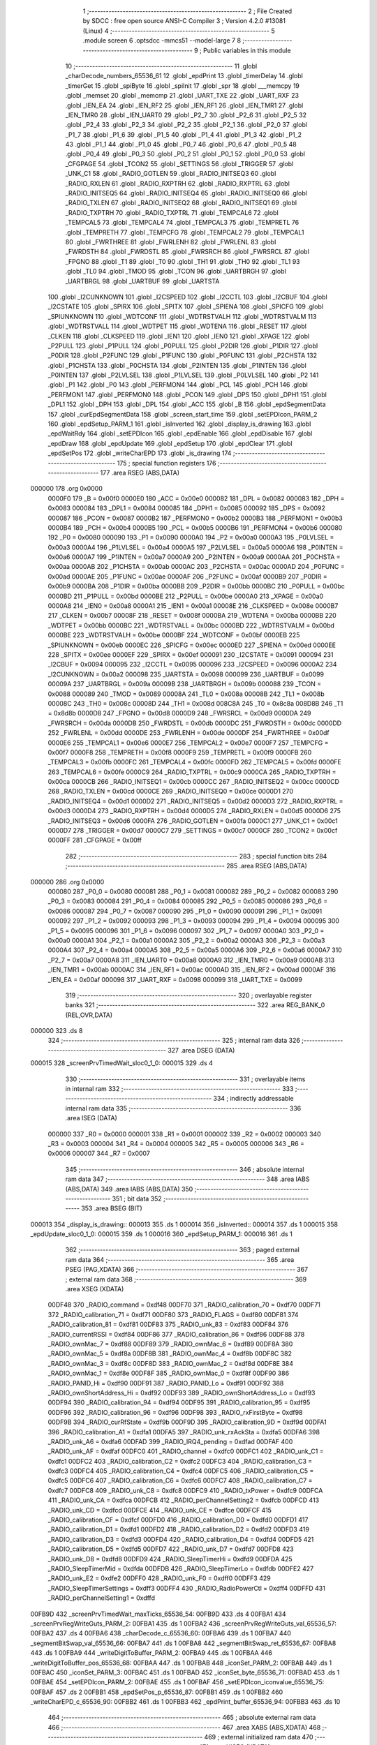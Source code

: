                                       1 ;--------------------------------------------------------
                                      2 ; File Created by SDCC : free open source ANSI-C Compiler
                                      3 ; Version 4.2.0 #13081 (Linux)
                                      4 ;--------------------------------------------------------
                                      5 	.module screen
                                      6 	.optsdcc -mmcs51 --model-large
                                      7 	
                                      8 ;--------------------------------------------------------
                                      9 ; Public variables in this module
                                     10 ;--------------------------------------------------------
                                     11 	.globl _charDecode_numbers_65536_61
                                     12 	.globl _epdPrint
                                     13 	.globl _timerDelay
                                     14 	.globl _timerGet
                                     15 	.globl _spiByte
                                     16 	.globl _spiInit
                                     17 	.globl _spr
                                     18 	.globl ___memcpy
                                     19 	.globl _memset
                                     20 	.globl _memcmp
                                     21 	.globl _UART_TXE
                                     22 	.globl _UART_RXF
                                     23 	.globl _IEN_EA
                                     24 	.globl _IEN_RF2
                                     25 	.globl _IEN_RF1
                                     26 	.globl _IEN_TMR1
                                     27 	.globl _IEN_TMR0
                                     28 	.globl _IEN_UART0
                                     29 	.globl _P2_7
                                     30 	.globl _P2_6
                                     31 	.globl _P2_5
                                     32 	.globl _P2_4
                                     33 	.globl _P2_3
                                     34 	.globl _P2_2
                                     35 	.globl _P2_1
                                     36 	.globl _P2_0
                                     37 	.globl _P1_7
                                     38 	.globl _P1_6
                                     39 	.globl _P1_5
                                     40 	.globl _P1_4
                                     41 	.globl _P1_3
                                     42 	.globl _P1_2
                                     43 	.globl _P1_1
                                     44 	.globl _P1_0
                                     45 	.globl _P0_7
                                     46 	.globl _P0_6
                                     47 	.globl _P0_5
                                     48 	.globl _P0_4
                                     49 	.globl _P0_3
                                     50 	.globl _P0_2
                                     51 	.globl _P0_1
                                     52 	.globl _P0_0
                                     53 	.globl _CFGPAGE
                                     54 	.globl _TCON2
                                     55 	.globl _SETTINGS
                                     56 	.globl _TRIGGER
                                     57 	.globl _UNK_C1
                                     58 	.globl _RADIO_GOTLEN
                                     59 	.globl _RADIO_INITSEQ3
                                     60 	.globl _RADIO_RXLEN
                                     61 	.globl _RADIO_RXPTRH
                                     62 	.globl _RADIO_RXPTRL
                                     63 	.globl _RADIO_INITSEQ5
                                     64 	.globl _RADIO_INITSEQ4
                                     65 	.globl _RADIO_INITSEQ0
                                     66 	.globl _RADIO_TXLEN
                                     67 	.globl _RADIO_INITSEQ2
                                     68 	.globl _RADIO_INITSEQ1
                                     69 	.globl _RADIO_TXPTRH
                                     70 	.globl _RADIO_TXPTRL
                                     71 	.globl _TEMPCAL6
                                     72 	.globl _TEMPCAL5
                                     73 	.globl _TEMPCAL4
                                     74 	.globl _TEMPCAL3
                                     75 	.globl _TEMPRETL
                                     76 	.globl _TEMPRETH
                                     77 	.globl _TEMPCFG
                                     78 	.globl _TEMPCAL2
                                     79 	.globl _TEMPCAL1
                                     80 	.globl _FWRTHREE
                                     81 	.globl _FWRLENH
                                     82 	.globl _FWRLENL
                                     83 	.globl _FWRDSTH
                                     84 	.globl _FWRDSTL
                                     85 	.globl _FWRSRCH
                                     86 	.globl _FWRSRCL
                                     87 	.globl _FPGNO
                                     88 	.globl _T1
                                     89 	.globl _T0
                                     90 	.globl _TH1
                                     91 	.globl _TH0
                                     92 	.globl _TL1
                                     93 	.globl _TL0
                                     94 	.globl _TMOD
                                     95 	.globl _TCON
                                     96 	.globl _UARTBRGH
                                     97 	.globl _UARTBRGL
                                     98 	.globl _UARTBUF
                                     99 	.globl _UARTSTA
                                    100 	.globl _I2CUNKNOWN
                                    101 	.globl _I2CSPEED
                                    102 	.globl _I2CCTL
                                    103 	.globl _I2CBUF
                                    104 	.globl _I2CSTATE
                                    105 	.globl _SPIRX
                                    106 	.globl _SPITX
                                    107 	.globl _SPIENA
                                    108 	.globl _SPICFG
                                    109 	.globl _SPIUNKNOWN
                                    110 	.globl _WDTCONF
                                    111 	.globl _WDTRSTVALH
                                    112 	.globl _WDTRSTVALM
                                    113 	.globl _WDTRSTVALL
                                    114 	.globl _WDTPET
                                    115 	.globl _WDTENA
                                    116 	.globl _RESET
                                    117 	.globl _CLKEN
                                    118 	.globl _CLKSPEED
                                    119 	.globl _IEN1
                                    120 	.globl _IEN0
                                    121 	.globl _XPAGE
                                    122 	.globl _P2PULL
                                    123 	.globl _P1PULL
                                    124 	.globl _P0PULL
                                    125 	.globl _P2DIR
                                    126 	.globl _P1DIR
                                    127 	.globl _P0DIR
                                    128 	.globl _P2FUNC
                                    129 	.globl _P1FUNC
                                    130 	.globl _P0FUNC
                                    131 	.globl _P2CHSTA
                                    132 	.globl _P1CHSTA
                                    133 	.globl _P0CHSTA
                                    134 	.globl _P2INTEN
                                    135 	.globl _P1INTEN
                                    136 	.globl _P0INTEN
                                    137 	.globl _P2LVLSEL
                                    138 	.globl _P1LVLSEL
                                    139 	.globl _P0LVLSEL
                                    140 	.globl _P2
                                    141 	.globl _P1
                                    142 	.globl _P0
                                    143 	.globl _PERFMON4
                                    144 	.globl _PCL
                                    145 	.globl _PCH
                                    146 	.globl _PERFMON1
                                    147 	.globl _PERFMON0
                                    148 	.globl _PCON
                                    149 	.globl _DPS
                                    150 	.globl _DPH1
                                    151 	.globl _DPL1
                                    152 	.globl _DPH
                                    153 	.globl _DPL
                                    154 	.globl _ACC
                                    155 	.globl _B
                                    156 	.globl _epdSegmentData
                                    157 	.globl _curEpdSegmentData
                                    158 	.globl _screen_start_time
                                    159 	.globl _setEPDIcon_PARM_2
                                    160 	.globl _epdSetup_PARM_1
                                    161 	.globl _isInverted
                                    162 	.globl _display_is_drawing
                                    163 	.globl _epdWaitRdy
                                    164 	.globl _setEPDIcon
                                    165 	.globl _epdEnable
                                    166 	.globl _epdDisable
                                    167 	.globl _epdDraw
                                    168 	.globl _epdUpdate
                                    169 	.globl _epdSetup
                                    170 	.globl _epdClear
                                    171 	.globl _epdSetPos
                                    172 	.globl _writeCharEPD
                                    173 	.globl _is_drawing
                                    174 ;--------------------------------------------------------
                                    175 ; special function registers
                                    176 ;--------------------------------------------------------
                                    177 	.area RSEG    (ABS,DATA)
      000000                        178 	.org 0x0000
                           0000F0   179 _B	=	0x00f0
                           0000E0   180 _ACC	=	0x00e0
                           000082   181 _DPL	=	0x0082
                           000083   182 _DPH	=	0x0083
                           000084   183 _DPL1	=	0x0084
                           000085   184 _DPH1	=	0x0085
                           000092   185 _DPS	=	0x0092
                           000087   186 _PCON	=	0x0087
                           0000B2   187 _PERFMON0	=	0x00b2
                           0000B3   188 _PERFMON1	=	0x00b3
                           0000B4   189 _PCH	=	0x00b4
                           0000B5   190 _PCL	=	0x00b5
                           0000B6   191 _PERFMON4	=	0x00b6
                           000080   192 _P0	=	0x0080
                           000090   193 _P1	=	0x0090
                           0000A0   194 _P2	=	0x00a0
                           0000A3   195 _P0LVLSEL	=	0x00a3
                           0000A4   196 _P1LVLSEL	=	0x00a4
                           0000A5   197 _P2LVLSEL	=	0x00a5
                           0000A6   198 _P0INTEN	=	0x00a6
                           0000A7   199 _P1INTEN	=	0x00a7
                           0000A9   200 _P2INTEN	=	0x00a9
                           0000AA   201 _P0CHSTA	=	0x00aa
                           0000AB   202 _P1CHSTA	=	0x00ab
                           0000AC   203 _P2CHSTA	=	0x00ac
                           0000AD   204 _P0FUNC	=	0x00ad
                           0000AE   205 _P1FUNC	=	0x00ae
                           0000AF   206 _P2FUNC	=	0x00af
                           0000B9   207 _P0DIR	=	0x00b9
                           0000BA   208 _P1DIR	=	0x00ba
                           0000BB   209 _P2DIR	=	0x00bb
                           0000BC   210 _P0PULL	=	0x00bc
                           0000BD   211 _P1PULL	=	0x00bd
                           0000BE   212 _P2PULL	=	0x00be
                           0000A0   213 _XPAGE	=	0x00a0
                           0000A8   214 _IEN0	=	0x00a8
                           0000A1   215 _IEN1	=	0x00a1
                           00008E   216 _CLKSPEED	=	0x008e
                           0000B7   217 _CLKEN	=	0x00b7
                           00008F   218 _RESET	=	0x008f
                           0000BA   219 _WDTENA	=	0x00ba
                           0000BB   220 _WDTPET	=	0x00bb
                           0000BC   221 _WDTRSTVALL	=	0x00bc
                           0000BD   222 _WDTRSTVALM	=	0x00bd
                           0000BE   223 _WDTRSTVALH	=	0x00be
                           0000BF   224 _WDTCONF	=	0x00bf
                           0000EB   225 _SPIUNKNOWN	=	0x00eb
                           0000EC   226 _SPICFG	=	0x00ec
                           0000ED   227 _SPIENA	=	0x00ed
                           0000EE   228 _SPITX	=	0x00ee
                           0000EF   229 _SPIRX	=	0x00ef
                           000091   230 _I2CSTATE	=	0x0091
                           000094   231 _I2CBUF	=	0x0094
                           000095   232 _I2CCTL	=	0x0095
                           000096   233 _I2CSPEED	=	0x0096
                           0000A2   234 _I2CUNKNOWN	=	0x00a2
                           000098   235 _UARTSTA	=	0x0098
                           000099   236 _UARTBUF	=	0x0099
                           00009A   237 _UARTBRGL	=	0x009a
                           00009B   238 _UARTBRGH	=	0x009b
                           000088   239 _TCON	=	0x0088
                           000089   240 _TMOD	=	0x0089
                           00008A   241 _TL0	=	0x008a
                           00008B   242 _TL1	=	0x008b
                           00008C   243 _TH0	=	0x008c
                           00008D   244 _TH1	=	0x008d
                           008C8A   245 _T0	=	0x8c8a
                           008D8B   246 _T1	=	0x8d8b
                           0000D8   247 _FPGNO	=	0x00d8
                           0000D9   248 _FWRSRCL	=	0x00d9
                           0000DA   249 _FWRSRCH	=	0x00da
                           0000DB   250 _FWRDSTL	=	0x00db
                           0000DC   251 _FWRDSTH	=	0x00dc
                           0000DD   252 _FWRLENL	=	0x00dd
                           0000DE   253 _FWRLENH	=	0x00de
                           0000DF   254 _FWRTHREE	=	0x00df
                           0000E6   255 _TEMPCAL1	=	0x00e6
                           0000E7   256 _TEMPCAL2	=	0x00e7
                           0000F7   257 _TEMPCFG	=	0x00f7
                           0000F8   258 _TEMPRETH	=	0x00f8
                           0000F9   259 _TEMPRETL	=	0x00f9
                           0000FB   260 _TEMPCAL3	=	0x00fb
                           0000FC   261 _TEMPCAL4	=	0x00fc
                           0000FD   262 _TEMPCAL5	=	0x00fd
                           0000FE   263 _TEMPCAL6	=	0x00fe
                           0000C9   264 _RADIO_TXPTRL	=	0x00c9
                           0000CA   265 _RADIO_TXPTRH	=	0x00ca
                           0000CB   266 _RADIO_INITSEQ1	=	0x00cb
                           0000CC   267 _RADIO_INITSEQ2	=	0x00cc
                           0000CD   268 _RADIO_TXLEN	=	0x00cd
                           0000CE   269 _RADIO_INITSEQ0	=	0x00ce
                           0000D1   270 _RADIO_INITSEQ4	=	0x00d1
                           0000D2   271 _RADIO_INITSEQ5	=	0x00d2
                           0000D3   272 _RADIO_RXPTRL	=	0x00d3
                           0000D4   273 _RADIO_RXPTRH	=	0x00d4
                           0000D5   274 _RADIO_RXLEN	=	0x00d5
                           0000D6   275 _RADIO_INITSEQ3	=	0x00d6
                           0000FA   276 _RADIO_GOTLEN	=	0x00fa
                           0000C1   277 _UNK_C1	=	0x00c1
                           0000D7   278 _TRIGGER	=	0x00d7
                           0000C7   279 _SETTINGS	=	0x00c7
                           0000CF   280 _TCON2	=	0x00cf
                           0000FF   281 _CFGPAGE	=	0x00ff
                                    282 ;--------------------------------------------------------
                                    283 ; special function bits
                                    284 ;--------------------------------------------------------
                                    285 	.area RSEG    (ABS,DATA)
      000000                        286 	.org 0x0000
                           000080   287 _P0_0	=	0x0080
                           000081   288 _P0_1	=	0x0081
                           000082   289 _P0_2	=	0x0082
                           000083   290 _P0_3	=	0x0083
                           000084   291 _P0_4	=	0x0084
                           000085   292 _P0_5	=	0x0085
                           000086   293 _P0_6	=	0x0086
                           000087   294 _P0_7	=	0x0087
                           000090   295 _P1_0	=	0x0090
                           000091   296 _P1_1	=	0x0091
                           000092   297 _P1_2	=	0x0092
                           000093   298 _P1_3	=	0x0093
                           000094   299 _P1_4	=	0x0094
                           000095   300 _P1_5	=	0x0095
                           000096   301 _P1_6	=	0x0096
                           000097   302 _P1_7	=	0x0097
                           0000A0   303 _P2_0	=	0x00a0
                           0000A1   304 _P2_1	=	0x00a1
                           0000A2   305 _P2_2	=	0x00a2
                           0000A3   306 _P2_3	=	0x00a3
                           0000A4   307 _P2_4	=	0x00a4
                           0000A5   308 _P2_5	=	0x00a5
                           0000A6   309 _P2_6	=	0x00a6
                           0000A7   310 _P2_7	=	0x00a7
                           0000A8   311 _IEN_UART0	=	0x00a8
                           0000A9   312 _IEN_TMR0	=	0x00a9
                           0000AB   313 _IEN_TMR1	=	0x00ab
                           0000AC   314 _IEN_RF1	=	0x00ac
                           0000AD   315 _IEN_RF2	=	0x00ad
                           0000AF   316 _IEN_EA	=	0x00af
                           000098   317 _UART_RXF	=	0x0098
                           000099   318 _UART_TXE	=	0x0099
                                    319 ;--------------------------------------------------------
                                    320 ; overlayable register banks
                                    321 ;--------------------------------------------------------
                                    322 	.area REG_BANK_0	(REL,OVR,DATA)
      000000                        323 	.ds 8
                                    324 ;--------------------------------------------------------
                                    325 ; internal ram data
                                    326 ;--------------------------------------------------------
                                    327 	.area DSEG    (DATA)
      000015                        328 _screenPrvTimedWait_sloc0_1_0:
      000015                        329 	.ds 4
                                    330 ;--------------------------------------------------------
                                    331 ; overlayable items in internal ram
                                    332 ;--------------------------------------------------------
                                    333 ;--------------------------------------------------------
                                    334 ; indirectly addressable internal ram data
                                    335 ;--------------------------------------------------------
                                    336 	.area ISEG    (DATA)
                           000000   337 _R0	=	0x0000
                           000001   338 _R1	=	0x0001
                           000002   339 _R2	=	0x0002
                           000003   340 _R3	=	0x0003
                           000004   341 _R4	=	0x0004
                           000005   342 _R5	=	0x0005
                           000006   343 _R6	=	0x0006
                           000007   344 _R7	=	0x0007
                                    345 ;--------------------------------------------------------
                                    346 ; absolute internal ram data
                                    347 ;--------------------------------------------------------
                                    348 	.area IABS    (ABS,DATA)
                                    349 	.area IABS    (ABS,DATA)
                                    350 ;--------------------------------------------------------
                                    351 ; bit data
                                    352 ;--------------------------------------------------------
                                    353 	.area BSEG    (BIT)
      000013                        354 _display_is_drawing::
      000013                        355 	.ds 1
      000014                        356 _isInverted::
      000014                        357 	.ds 1
      000015                        358 _epdUpdate_sloc0_1_0:
      000015                        359 	.ds 1
      000016                        360 _epdSetup_PARM_1:
      000016                        361 	.ds 1
                                    362 ;--------------------------------------------------------
                                    363 ; paged external ram data
                                    364 ;--------------------------------------------------------
                                    365 	.area PSEG    (PAG,XDATA)
                                    366 ;--------------------------------------------------------
                                    367 ; external ram data
                                    368 ;--------------------------------------------------------
                                    369 	.area XSEG    (XDATA)
                           00DF48   370 _RADIO_command	=	0xdf48
                           00DF70   371 _RADIO_calibration_70	=	0xdf70
                           00DF71   372 _RADIO_calibration_71	=	0xdf71
                           00DF80   373 _RADIO_FLAGS	=	0xdf80
                           00DF81   374 _RADIO_calibration_81	=	0xdf81
                           00DF83   375 _RADIO_unk_83	=	0xdf83
                           00DF84   376 _RADIO_currentRSSI	=	0xdf84
                           00DF86   377 _RADIO_calibration_86	=	0xdf86
                           00DF88   378 _RADIO_ownMac_7	=	0xdf88
                           00DF89   379 _RADIO_ownMac_6	=	0xdf89
                           00DF8A   380 _RADIO_ownMac_5	=	0xdf8a
                           00DF8B   381 _RADIO_ownMac_4	=	0xdf8b
                           00DF8C   382 _RADIO_ownMac_3	=	0xdf8c
                           00DF8D   383 _RADIO_ownMac_2	=	0xdf8d
                           00DF8E   384 _RADIO_ownMac_1	=	0xdf8e
                           00DF8F   385 _RADIO_ownMac_0	=	0xdf8f
                           00DF90   386 _RADIO_PANID_Hi	=	0xdf90
                           00DF91   387 _RADIO_PANID_Lo	=	0xdf91
                           00DF92   388 _RADIO_ownShortAddress_Hi	=	0xdf92
                           00DF93   389 _RADIO_ownShortAddress_Lo	=	0xdf93
                           00DF94   390 _RADIO_calibration_94	=	0xdf94
                           00DF95   391 _RADIO_calibration_95	=	0xdf95
                           00DF96   392 _RADIO_calibration_96	=	0xdf96
                           00DF98   393 _RADIO_rxFirstByte	=	0xdf98
                           00DF9B   394 _RADIO_curRfState	=	0xdf9b
                           00DF9D   395 _RADIO_calibration_9D	=	0xdf9d
                           00DFA1   396 _RADIO_calibration_A1	=	0xdfa1
                           00DFA5   397 _RADIO_unk_rxAckSta	=	0xdfa5
                           00DFA6   398 _RADIO_unk_A6	=	0xdfa6
                           00DFAD   399 _RADIO_IRQ4_pending	=	0xdfad
                           00DFAF   400 _RADIO_unk_AF	=	0xdfaf
                           00DFC0   401 _RADIO_channel	=	0xdfc0
                           00DFC1   402 _RADIO_unk_C1	=	0xdfc1
                           00DFC2   403 _RADIO_calibration_C2	=	0xdfc2
                           00DFC3   404 _RADIO_calibration_C3	=	0xdfc3
                           00DFC4   405 _RADIO_calibration_C4	=	0xdfc4
                           00DFC5   406 _RADIO_calibration_C5	=	0xdfc5
                           00DFC6   407 _RADIO_calibration_C6	=	0xdfc6
                           00DFC7   408 _RADIO_calibration_C7	=	0xdfc7
                           00DFC8   409 _RADIO_unk_C8	=	0xdfc8
                           00DFC9   410 _RADIO_txPower	=	0xdfc9
                           00DFCA   411 _RADIO_unk_CA	=	0xdfca
                           00DFCB   412 _RADIO_perChannelSetting2	=	0xdfcb
                           00DFCD   413 _RADIO_unk_CD	=	0xdfcd
                           00DFCE   414 _RADIO_unk_CE	=	0xdfce
                           00DFCF   415 _RADIO_calibration_CF	=	0xdfcf
                           00DFD0   416 _RADIO_calibration_D0	=	0xdfd0
                           00DFD1   417 _RADIO_calibration_D1	=	0xdfd1
                           00DFD2   418 _RADIO_calibration_D2	=	0xdfd2
                           00DFD3   419 _RADIO_calibration_D3	=	0xdfd3
                           00DFD4   420 _RADIO_calibration_D4	=	0xdfd4
                           00DFD5   421 _RADIO_calibration_D5	=	0xdfd5
                           00DFD7   422 _RADIO_unk_D7	=	0xdfd7
                           00DFD8   423 _RADIO_unk_D8	=	0xdfd8
                           00DFD9   424 _RADIO_SleepTimerHi	=	0xdfd9
                           00DFDA   425 _RADIO_SleepTimerMid	=	0xdfda
                           00DFDB   426 _RADIO_SleepTimerLo	=	0xdfdb
                           00DFE2   427 _RADIO_unk_E2	=	0xdfe2
                           00DFF0   428 _RADIO_unk_F0	=	0xdff0
                           00DFF3   429 _RADIO_SleepTimerSettings	=	0xdff3
                           00DFF4   430 _RADIO_RadioPowerCtl	=	0xdff4
                           00DFFD   431 _RADIO_perChannelSetting1	=	0xdffd
      00FB9D                        432 _screenPrvTimedWait_maxTicks_65536_54:
      00FB9D                        433 	.ds 4
      00FBA1                        434 _screenPrvRegWriteGuts_PARM_2:
      00FBA1                        435 	.ds 1
      00FBA2                        436 _screenPrvRegWriteGuts_val_65536_57:
      00FBA2                        437 	.ds 4
      00FBA6                        438 _charDecode_c_65536_60:
      00FBA6                        439 	.ds 1
      00FBA7                        440 _segmentBitSwap_val_65536_66:
      00FBA7                        441 	.ds 1
      00FBA8                        442 _segmentBitSwap_ret_65536_67:
      00FBA8                        443 	.ds 1
      00FBA9                        444 _writeDigitToBuffer_PARM_2:
      00FBA9                        445 	.ds 1
      00FBAA                        446 _writeDigitToBuffer_pos_65536_68:
      00FBAA                        447 	.ds 1
      00FBAB                        448 _iconSet_PARM_2:
      00FBAB                        449 	.ds 1
      00FBAC                        450 _iconSet_PARM_3:
      00FBAC                        451 	.ds 1
      00FBAD                        452 _iconSet_byte_65536_71:
      00FBAD                        453 	.ds 1
      00FBAE                        454 _setEPDIcon_PARM_2:
      00FBAE                        455 	.ds 1
      00FBAF                        456 _setEPDIcon_iconvalue_65536_75:
      00FBAF                        457 	.ds 2
      00FBB1                        458 _epdSetPos_p_65536_87:
      00FBB1                        459 	.ds 1
      00FBB2                        460 _writeCharEPD_c_65536_90:
      00FBB2                        461 	.ds 1
      00FBB3                        462 _epdPrint_buffer_65536_94:
      00FBB3                        463 	.ds 10
                                    464 ;--------------------------------------------------------
                                    465 ; absolute external ram data
                                    466 ;--------------------------------------------------------
                                    467 	.area XABS    (ABS,XDATA)
                                    468 ;--------------------------------------------------------
                                    469 ; external initialized ram data
                                    470 ;--------------------------------------------------------
                                    471 	.area XISEG   (XDATA)
      00FE4E                        472 _screen_start_time::
      00FE4E                        473 	.ds 4
      00FE52                        474 _curEpdSegmentData::
      00FE52                        475 	.ds 12
      00FE5E                        476 _epdSegmentData::
      00FE5E                        477 	.ds 12
      00FE6A                        478 _position:
      00FE6A                        479 	.ds 1
                                    480 	.area HOME    (CODE)
                                    481 	.area GSINIT0 (CODE)
                                    482 	.area GSINIT1 (CODE)
                                    483 	.area GSINIT2 (CODE)
                                    484 	.area GSINIT3 (CODE)
                                    485 	.area GSINIT4 (CODE)
                                    486 	.area GSINIT5 (CODE)
                                    487 	.area GSINIT  (CODE)
                                    488 	.area GSFINAL (CODE)
                                    489 	.area CSEG    (CODE)
                                    490 ;--------------------------------------------------------
                                    491 ; global & static initialisations
                                    492 ;--------------------------------------------------------
                                    493 	.area HOME    (CODE)
                                    494 	.area GSINIT  (CODE)
                                    495 	.area GSFINAL (CODE)
                                    496 	.area GSINIT  (CODE)
                                    497 ;	board/zbs_segmented_uk/../sem9010.c:12: __bit display_is_drawing = 0;
                                    498 ;	assignBit
      000105 C2 13            [12]  499 	clr	_display_is_drawing
                                    500 ;	board/zbs_segmented_uk/../sem9010.c:14: __bit isInverted = false;
                                    501 ;	assignBit
      000107 C2 14            [12]  502 	clr	_isInverted
                                    503 ;--------------------------------------------------------
                                    504 ; Home
                                    505 ;--------------------------------------------------------
                                    506 	.area HOME    (CODE)
                                    507 	.area HOME    (CODE)
                                    508 ;--------------------------------------------------------
                                    509 ; code
                                    510 ;--------------------------------------------------------
                                    511 	.area CSEG    (CODE)
                                    512 ;------------------------------------------------------------
                                    513 ;Allocation info for local variables in function 'screenPrvTimedWait'
                                    514 ;------------------------------------------------------------
                                    515 ;sloc0                     Allocated with name '_screenPrvTimedWait_sloc0_1_0'
                                    516 ;maxTicks                  Allocated with name '_screenPrvTimedWait_maxTicks_65536_54'
                                    517 ;startTicks                Allocated with name '_screenPrvTimedWait_startTicks_65536_55'
                                    518 ;------------------------------------------------------------
                                    519 ;	board/zbs_segmented_uk/../sem9010.c:20: static __bit screenPrvTimedWait(uint32_t maxTicks) {
                                    520 ;	-----------------------------------------
                                    521 ;	 function screenPrvTimedWait
                                    522 ;	-----------------------------------------
      0049A0                        523 _screenPrvTimedWait:
                           000007   524 	ar7 = 0x07
                           000006   525 	ar6 = 0x06
                           000005   526 	ar5 = 0x05
                           000004   527 	ar4 = 0x04
                           000003   528 	ar3 = 0x03
                           000002   529 	ar2 = 0x02
                           000001   530 	ar1 = 0x01
                           000000   531 	ar0 = 0x00
      0049A0 C0 07            [24]  532 	push	ar7
      0049A2 C0 06            [24]  533 	push	ar6
      0049A4 C0 05            [24]  534 	push	ar5
      0049A6 C0 04            [24]  535 	push	ar4
      0049A8 C0 03            [24]  536 	push	ar3
      0049AA C0 02            [24]  537 	push	ar2
      0049AC C0 01            [24]  538 	push	ar1
      0049AE C0 00            [24]  539 	push	ar0
      0049B0 AF 82            [24]  540 	mov	r7,dpl
      0049B2 AE 83            [24]  541 	mov	r6,dph
      0049B4 AD F0            [24]  542 	mov	r5,b
      0049B6 FC               [12]  543 	mov	r4,a
      0049B7 90 FB 9D         [24]  544 	mov	dptr,#_screenPrvTimedWait_maxTicks_65536_54
      0049BA EF               [12]  545 	mov	a,r7
      0049BB F0               [24]  546 	movx	@dptr,a
      0049BC EE               [12]  547 	mov	a,r6
      0049BD A3               [24]  548 	inc	dptr
      0049BE F0               [24]  549 	movx	@dptr,a
      0049BF ED               [12]  550 	mov	a,r5
      0049C0 A3               [24]  551 	inc	dptr
      0049C1 F0               [24]  552 	movx	@dptr,a
      0049C2 EC               [12]  553 	mov	a,r4
      0049C3 A3               [24]  554 	inc	dptr
      0049C4 F0               [24]  555 	movx	@dptr,a
                                    556 ;	board/zbs_segmented_uk/../sem9010.c:21: uint32_t startTicks = timerGet();
      0049C5 12 2E 10         [24]  557 	lcall	_timerGet
      0049C8 AC 82            [24]  558 	mov	r4,dpl
      0049CA AD 83            [24]  559 	mov	r5,dph
      0049CC AE F0            [24]  560 	mov	r6,b
      0049CE FF               [12]  561 	mov	r7,a
                                    562 ;	board/zbs_segmented_uk/../sem9010.c:23: while (timerGet() - startTicks < maxTicks) {
      0049CF 90 FB 9D         [24]  563 	mov	dptr,#_screenPrvTimedWait_maxTicks_65536_54
      0049D2 E0               [24]  564 	movx	a,@dptr
      0049D3 F5 15            [12]  565 	mov	_screenPrvTimedWait_sloc0_1_0,a
      0049D5 A3               [24]  566 	inc	dptr
      0049D6 E0               [24]  567 	movx	a,@dptr
      0049D7 F5 16            [12]  568 	mov	(_screenPrvTimedWait_sloc0_1_0 + 1),a
      0049D9 A3               [24]  569 	inc	dptr
      0049DA E0               [24]  570 	movx	a,@dptr
      0049DB F5 17            [12]  571 	mov	(_screenPrvTimedWait_sloc0_1_0 + 2),a
      0049DD A3               [24]  572 	inc	dptr
      0049DE E0               [24]  573 	movx	a,@dptr
      0049DF F5 18            [12]  574 	mov	(_screenPrvTimedWait_sloc0_1_0 + 3),a
      0049E1                        575 00103$:
      0049E1 12 2E 10         [24]  576 	lcall	_timerGet
      0049E4 A8 82            [24]  577 	mov	r0,dpl
      0049E6 A9 83            [24]  578 	mov	r1,dph
      0049E8 AA F0            [24]  579 	mov	r2,b
      0049EA FB               [12]  580 	mov	r3,a
      0049EB E8               [12]  581 	mov	a,r0
      0049EC C3               [12]  582 	clr	c
      0049ED 9C               [12]  583 	subb	a,r4
      0049EE F8               [12]  584 	mov	r0,a
      0049EF E9               [12]  585 	mov	a,r1
      0049F0 9D               [12]  586 	subb	a,r5
      0049F1 F9               [12]  587 	mov	r1,a
      0049F2 EA               [12]  588 	mov	a,r2
      0049F3 9E               [12]  589 	subb	a,r6
      0049F4 FA               [12]  590 	mov	r2,a
      0049F5 EB               [12]  591 	mov	a,r3
      0049F6 9F               [12]  592 	subb	a,r7
      0049F7 FB               [12]  593 	mov	r3,a
      0049F8 C3               [12]  594 	clr	c
      0049F9 E8               [12]  595 	mov	a,r0
      0049FA 95 15            [12]  596 	subb	a,_screenPrvTimedWait_sloc0_1_0
      0049FC E9               [12]  597 	mov	a,r1
      0049FD 95 16            [12]  598 	subb	a,(_screenPrvTimedWait_sloc0_1_0 + 1)
      0049FF EA               [12]  599 	mov	a,r2
      004A00 95 17            [12]  600 	subb	a,(_screenPrvTimedWait_sloc0_1_0 + 2)
      004A02 EB               [12]  601 	mov	a,r3
      004A03 95 18            [12]  602 	subb	a,(_screenPrvTimedWait_sloc0_1_0 + 3)
      004A05 50 06            [24]  603 	jnc	00105$
                                    604 ;	board/zbs_segmented_uk/../sem9010.c:24: if (!P2_0)
      004A07 20 A0 D7         [24]  605 	jb	_P2_0,00103$
                                    606 ;	board/zbs_segmented_uk/../sem9010.c:25: return true;
      004A0A D3               [12]  607 	setb	c
      004A0B 80 01            [24]  608 	sjmp	00106$
      004A0D                        609 00105$:
                                    610 ;	board/zbs_segmented_uk/../sem9010.c:28: return false;
      004A0D C3               [12]  611 	clr	c
      004A0E                        612 00106$:
                                    613 ;	board/zbs_segmented_uk/../sem9010.c:29: }
      004A0E D0 00            [24]  614 	pop	ar0
      004A10 D0 01            [24]  615 	pop	ar1
      004A12 D0 02            [24]  616 	pop	ar2
      004A14 D0 03            [24]  617 	pop	ar3
      004A16 D0 04            [24]  618 	pop	ar4
      004A18 D0 05            [24]  619 	pop	ar5
      004A1A D0 06            [24]  620 	pop	ar6
      004A1C D0 07            [24]  621 	pop	ar7
      004A1E 22               [24]  622 	ret
                                    623 ;------------------------------------------------------------
                                    624 ;Allocation info for local variables in function 'screenPrvRegWriteGuts'
                                    625 ;------------------------------------------------------------
                                    626 ;reg                       Allocated with name '_screenPrvRegWriteGuts_PARM_2'
                                    627 ;val                       Allocated with name '_screenPrvRegWriteGuts_val_65536_57'
                                    628 ;------------------------------------------------------------
                                    629 ;	board/zbs_segmented_uk/../sem9010.c:31: static __bit screenPrvRegWriteGuts(uint32_t val, uint8_t reg) {  // order because sdcc sucks
                                    630 ;	-----------------------------------------
                                    631 ;	 function screenPrvRegWriteGuts
                                    632 ;	-----------------------------------------
      004A1F                        633 _screenPrvRegWriteGuts:
      004A1F C0 07            [24]  634 	push	ar7
      004A21 C0 06            [24]  635 	push	ar6
      004A23 C0 05            [24]  636 	push	ar5
      004A25 C0 04            [24]  637 	push	ar4
      004A27 C0 03            [24]  638 	push	ar3
      004A29 AF 82            [24]  639 	mov	r7,dpl
      004A2B AE 83            [24]  640 	mov	r6,dph
      004A2D AD F0            [24]  641 	mov	r5,b
      004A2F FC               [12]  642 	mov	r4,a
      004A30 90 FB A2         [24]  643 	mov	dptr,#_screenPrvRegWriteGuts_val_65536_57
      004A33 EF               [12]  644 	mov	a,r7
      004A34 F0               [24]  645 	movx	@dptr,a
      004A35 EE               [12]  646 	mov	a,r6
      004A36 A3               [24]  647 	inc	dptr
      004A37 F0               [24]  648 	movx	@dptr,a
      004A38 ED               [12]  649 	mov	a,r5
      004A39 A3               [24]  650 	inc	dptr
      004A3A F0               [24]  651 	movx	@dptr,a
      004A3B EC               [12]  652 	mov	a,r4
      004A3C A3               [24]  653 	inc	dptr
      004A3D F0               [24]  654 	movx	@dptr,a
                                    655 ;	board/zbs_segmented_uk/../sem9010.c:32: if (!screenPrvTimedWait(TIMER_TICKS_PER_SECOND / 1000))
      004A3E 90 05 35         [24]  656 	mov	dptr,#0x0535
      004A41 E4               [12]  657 	clr	a
      004A42 F5 F0            [12]  658 	mov	b,a
      004A44 12 49 A0         [24]  659 	lcall	_screenPrvTimedWait
                                    660 ;	board/zbs_segmented_uk/../sem9010.c:33: return false;
      004A47 40 02            [24]  661 	jc	00102$
      004A49 80 33            [24]  662 	sjmp	00103$
      004A4B                        663 00102$:
                                    664 ;	board/zbs_segmented_uk/../sem9010.c:35: P2_1 = 0;
                                    665 ;	assignBit
      004A4B C2 A1            [12]  666 	clr	_P2_1
                                    667 ;	board/zbs_segmented_uk/../sem9010.c:36: spiByte((uint8_t)0x80 + (uint8_t)(reg << 1));
      004A4D 90 FB A1         [24]  668 	mov	dptr,#_screenPrvRegWriteGuts_PARM_2
      004A50 E0               [24]  669 	movx	a,@dptr
      004A51 25 E0            [12]  670 	add	a,acc
      004A53 24 80            [12]  671 	add	a,#0x80
      004A55 F5 82            [12]  672 	mov	dpl,a
      004A57 12 2B C4         [24]  673 	lcall	_spiByte
                                    674 ;	board/zbs_segmented_uk/../sem9010.c:37: spiByte(val >> 16);
      004A5A 90 FB A2         [24]  675 	mov	dptr,#_screenPrvRegWriteGuts_val_65536_57
      004A5D E0               [24]  676 	movx	a,@dptr
      004A5E FC               [12]  677 	mov	r4,a
      004A5F A3               [24]  678 	inc	dptr
      004A60 E0               [24]  679 	movx	a,@dptr
      004A61 FD               [12]  680 	mov	r5,a
      004A62 A3               [24]  681 	inc	dptr
      004A63 E0               [24]  682 	movx	a,@dptr
      004A64 FE               [12]  683 	mov	r6,a
      004A65 A3               [24]  684 	inc	dptr
      004A66 E0               [24]  685 	movx	a,@dptr
      004A67 FF               [12]  686 	mov	r7,a
      004A68 8E 03            [24]  687 	mov	ar3,r6
      004A6A 8B 82            [24]  688 	mov	dpl,r3
      004A6C 12 2B C4         [24]  689 	lcall	_spiByte
                                    690 ;	board/zbs_segmented_uk/../sem9010.c:38: spiByte(val >> 8);
      004A6F 8D 03            [24]  691 	mov	ar3,r5
      004A71 8B 82            [24]  692 	mov	dpl,r3
      004A73 12 2B C4         [24]  693 	lcall	_spiByte
                                    694 ;	board/zbs_segmented_uk/../sem9010.c:39: spiByte(val);
      004A76 8C 82            [24]  695 	mov	dpl,r4
      004A78 12 2B C4         [24]  696 	lcall	_spiByte
                                    697 ;	board/zbs_segmented_uk/../sem9010.c:40: P2_1 = 1;
                                    698 ;	assignBit
      004A7B D2 A1            [12]  699 	setb	_P2_1
                                    700 ;	board/zbs_segmented_uk/../sem9010.c:42: return true;
      004A7D D3               [12]  701 	setb	c
      004A7E                        702 00103$:
                                    703 ;	board/zbs_segmented_uk/../sem9010.c:43: }
      004A7E D0 03            [24]  704 	pop	ar3
      004A80 D0 04            [24]  705 	pop	ar4
      004A82 D0 05            [24]  706 	pop	ar5
      004A84 D0 06            [24]  707 	pop	ar6
      004A86 D0 07            [24]  708 	pop	ar7
      004A88 22               [24]  709 	ret
                                    710 ;------------------------------------------------------------
                                    711 ;Allocation info for local variables in function 'epdWaitRdy'
                                    712 ;------------------------------------------------------------
                                    713 ;	board/zbs_segmented_uk/../sem9010.c:45: void epdWaitRdy() {
                                    714 ;	-----------------------------------------
                                    715 ;	 function epdWaitRdy
                                    716 ;	-----------------------------------------
      004A89                        717 _epdWaitRdy:
                                    718 ;	board/zbs_segmented_uk/../sem9010.c:46: if (!screenPrvTimedWait(TIMER_TICKS_PER_SECOND / 1000))
      004A89 90 05 35         [24]  719 	mov	dptr,#0x0535
      004A8C E4               [12]  720 	clr	a
      004A8D F5 F0            [12]  721 	mov	b,a
      004A8F 12 49 A0         [24]  722 	lcall	_screenPrvTimedWait
      004A92 40 00            [24]  723 	jc	00103$
                                    724 ;	board/zbs_segmented_uk/../sem9010.c:47: return;
      004A94                        725 00103$:
                                    726 ;	board/zbs_segmented_uk/../sem9010.c:48: }
      004A94 22               [24]  727 	ret
                                    728 ;------------------------------------------------------------
                                    729 ;Allocation info for local variables in function 'charDecode'
                                    730 ;------------------------------------------------------------
                                    731 ;c                         Allocated with name '_charDecode_c_65536_60'
                                    732 ;------------------------------------------------------------
                                    733 ;	board/zbs_segmented_uk/../sem9010.c:50: static uint8_t charDecode(uint8_t c) {
                                    734 ;	-----------------------------------------
                                    735 ;	 function charDecode
                                    736 ;	-----------------------------------------
      004A95                        737 _charDecode:
      004A95 E5 82            [12]  738 	mov	a,dpl
      004A97 90 FB A6         [24]  739 	mov	dptr,#_charDecode_c_65536_60
                                    740 ;	board/zbs_segmented_uk/../sem9010.c:111: if (c > 0x2F && c < 0x3A) {
      004A9A F0               [24]  741 	movx	@dptr,a ; Peephole dmitrygr.0005 - SRSLY, WTF?
      004A9B FF               [12]  742 	mov  r7,a
      004A9C 24 D0            [12]  743 	add	a,#0xff - 0x2f
      004A9E 50 1C            [24]  744 	jnc	00102$
      004AA0 BF 3A 00         [24]  745 	cjne	r7,#0x3a,00199$
      004AA3                        746 00199$:
      004AA3 50 17            [24]  747 	jnc	00102$
                                    748 ;	board/zbs_segmented_uk/../sem9010.c:112: return numbers[c - 0x30];
      004AA5 EF               [12]  749 	mov	a,r7
      004AA6 24 D0            [12]  750 	add	a,#0xd0
      004AA8 FF               [12]  751 	mov	r7,a
      004AA9 33               [12]  752 	rlc	a
      004AAA 95 E0            [12]  753 	subb	a,acc
      004AAC FE               [12]  754 	mov	r6,a
      004AAD EF               [12]  755 	mov	a,r7
      004AAE 24 E0            [12]  756 	add	a,#_charDecode_numbers_65536_61
      004AB0 F5 82            [12]  757 	mov	dpl,a
      004AB2 EE               [12]  758 	mov	a,r6
      004AB3 34 59            [12]  759 	addc	a,#(_charDecode_numbers_65536_61 >> 8)
      004AB5 F5 83            [12]  760 	mov	dph,a
      004AB7 E4               [12]  761 	clr	a
      004AB8 93               [24]  762 	movc	a,@a+dptr
      004AB9 F5 82            [12]  763 	mov	dpl,a
      004ABB 22               [24]  764 	ret
      004ABC                        765 00102$:
                                    766 ;	board/zbs_segmented_uk/../sem9010.c:115: if (c > 0x60 && c < 0x7b) {
      004ABC 90 FB A6         [24]  767 	mov	dptr,#_charDecode_c_65536_60
      004ABF E0               [24]  768 	movx	a,@dptr
      004AC0 FF               [12]  769 	mov  r7,a
      004AC1 24 9F            [12]  770 	add	a,#0xff - 0x60
      004AC3 50 1C            [24]  771 	jnc	00105$
      004AC5 BF 7B 00         [24]  772 	cjne	r7,#0x7b,00202$
      004AC8                        773 00202$:
      004AC8 50 17            [24]  774 	jnc	00105$
                                    775 ;	board/zbs_segmented_uk/../sem9010.c:116: return lowercase[c - 0x61];
      004ACA EF               [12]  776 	mov	a,r7
      004ACB 24 9F            [12]  777 	add	a,#0x9f
      004ACD FF               [12]  778 	mov	r7,a
      004ACE 33               [12]  779 	rlc	a
      004ACF 95 E0            [12]  780 	subb	a,acc
      004AD1 FE               [12]  781 	mov	r6,a
      004AD2 EF               [12]  782 	mov	a,r7
      004AD3 24 EA            [12]  783 	add	a,#_charDecode_lowercase_65536_61
      004AD5 F5 82            [12]  784 	mov	dpl,a
      004AD7 EE               [12]  785 	mov	a,r6
      004AD8 34 59            [12]  786 	addc	a,#(_charDecode_lowercase_65536_61 >> 8)
      004ADA F5 83            [12]  787 	mov	dph,a
      004ADC E4               [12]  788 	clr	a
      004ADD 93               [24]  789 	movc	a,@a+dptr
      004ADE F5 82            [12]  790 	mov	dpl,a
      004AE0 22               [24]  791 	ret
      004AE1                        792 00105$:
                                    793 ;	board/zbs_segmented_uk/../sem9010.c:119: if (c > 0x40 && c < 0x5B) {
      004AE1 90 FB A6         [24]  794 	mov	dptr,#_charDecode_c_65536_60
      004AE4 E0               [24]  795 	movx	a,@dptr
      004AE5 FF               [12]  796 	mov  r7,a
      004AE6 24 BF            [12]  797 	add	a,#0xff - 0x40
      004AE8 50 1C            [24]  798 	jnc	00108$
      004AEA BF 5B 00         [24]  799 	cjne	r7,#0x5b,00205$
      004AED                        800 00205$:
      004AED 50 17            [24]  801 	jnc	00108$
                                    802 ;	board/zbs_segmented_uk/../sem9010.c:120: return uppercase[c - 0x41];
      004AEF EF               [12]  803 	mov	a,r7
      004AF0 24 BF            [12]  804 	add	a,#0xbf
      004AF2 FF               [12]  805 	mov	r7,a
      004AF3 33               [12]  806 	rlc	a
      004AF4 95 E0            [12]  807 	subb	a,acc
      004AF6 FE               [12]  808 	mov	r6,a
      004AF7 EF               [12]  809 	mov	a,r7
      004AF8 24 04            [12]  810 	add	a,#_charDecode_uppercase_65536_61
      004AFA F5 82            [12]  811 	mov	dpl,a
      004AFC EE               [12]  812 	mov	a,r6
      004AFD 34 5A            [12]  813 	addc	a,#(_charDecode_uppercase_65536_61 >> 8)
      004AFF F5 83            [12]  814 	mov	dph,a
      004B01 E4               [12]  815 	clr	a
      004B02 93               [24]  816 	movc	a,@a+dptr
      004B03 F5 82            [12]  817 	mov	dpl,a
      004B05 22               [24]  818 	ret
      004B06                        819 00108$:
                                    820 ;	board/zbs_segmented_uk/../sem9010.c:132: switch (c) {
      004B06 90 FB A6         [24]  821 	mov	dptr,#_charDecode_c_65536_60
      004B09 E0               [24]  822 	movx	a,@dptr
      004B0A FF               [12]  823 	mov	r7,a
      004B0B BF 20 02         [24]  824 	cjne	r7,#0x20,00207$
      004B0E 80 37            [24]  825 	sjmp	00110$
      004B10                        826 00207$:
      004B10 BF 23 02         [24]  827 	cjne	r7,#0x23,00208$
      004B13 80 56            [24]  828 	sjmp	00121$
      004B15                        829 00208$:
      004B15 BF 28 02         [24]  830 	cjne	r7,#0x28,00209$
      004B18 80 35            [24]  831 	sjmp	00113$
      004B1A                        832 00209$:
      004B1A BF 29 02         [24]  833 	cjne	r7,#0x29,00210$
      004B1D 80 34            [24]  834 	sjmp	00115$
      004B1F                        835 00210$:
      004B1F BF 2D 02         [24]  836 	cjne	r7,#0x2d,00211$
      004B22 80 27            [24]  837 	sjmp	00111$
      004B24                        838 00211$:
      004B24 BF 3C 02         [24]  839 	cjne	r7,#0x3c,00212$
      004B27 80 2E            [24]  840 	sjmp	00116$
      004B29                        841 00212$:
      004B29 BF 3D 02         [24]  842 	cjne	r7,#0x3d,00213$
      004B2C 80 39            [24]  843 	sjmp	00120$
      004B2E                        844 00213$:
      004B2E BF 3E 02         [24]  845 	cjne	r7,#0x3e,00214$
      004B31 80 28            [24]  846 	sjmp	00117$
      004B33                        847 00214$:
      004B33 BF 5B 02         [24]  848 	cjne	r7,#0x5b,00215$
      004B36 80 17            [24]  849 	sjmp	00113$
      004B38                        850 00215$:
      004B38 BF 5D 02         [24]  851 	cjne	r7,#0x5d,00216$
      004B3B 80 16            [24]  852 	sjmp	00115$
      004B3D                        853 00216$:
      004B3D BF 5E 02         [24]  854 	cjne	r7,#0x5e,00217$
      004B40 80 21            [24]  855 	sjmp	00119$
      004B42                        856 00217$:
                                    857 ;	board/zbs_segmented_uk/../sem9010.c:133: case 0x20:  // space
      004B42 BF 5F 2A         [24]  858 	cjne	r7,#0x5f,00122$
      004B45 80 18            [24]  859 	sjmp	00118$
      004B47                        860 00110$:
                                    861 ;	board/zbs_segmented_uk/../sem9010.c:134: return 0x00;
      004B47 75 82 00         [24]  862 	mov	dpl,#0x00
                                    863 ;	board/zbs_segmented_uk/../sem9010.c:135: case 0x2D:  // -
      004B4A 22               [24]  864 	ret
      004B4B                        865 00111$:
                                    866 ;	board/zbs_segmented_uk/../sem9010.c:136: return 0b00001000;
      004B4B 75 82 08         [24]  867 	mov	dpl,#0x08
                                    868 ;	board/zbs_segmented_uk/../sem9010.c:138: case 0x5B:  // [
      004B4E 22               [24]  869 	ret
      004B4F                        870 00113$:
                                    871 ;	board/zbs_segmented_uk/../sem9010.c:139: return 0b00110110;
      004B4F 75 82 36         [24]  872 	mov	dpl,#0x36
                                    873 ;	board/zbs_segmented_uk/../sem9010.c:141: case 0x5D:  // ]
      004B52 22               [24]  874 	ret
      004B53                        875 00115$:
                                    876 ;	board/zbs_segmented_uk/../sem9010.c:142: return 0b11100010;
      004B53 75 82 E2         [24]  877 	mov	dpl,#0xe2
                                    878 ;	board/zbs_segmented_uk/../sem9010.c:143: case 0x3C:  // <
      004B56 22               [24]  879 	ret
      004B57                        880 00116$:
                                    881 ;	board/zbs_segmented_uk/../sem9010.c:144: return 0b00001110;
      004B57 75 82 0E         [24]  882 	mov	dpl,#0x0e
                                    883 ;	board/zbs_segmented_uk/../sem9010.c:145: case 0x3E:  // >
      004B5A 22               [24]  884 	ret
      004B5B                        885 00117$:
                                    886 ;	board/zbs_segmented_uk/../sem9010.c:146: return 0b10001010;
      004B5B 75 82 8A         [24]  887 	mov	dpl,#0x8a
                                    888 ;	board/zbs_segmented_uk/../sem9010.c:147: case 0x5F:  // _
      004B5E 22               [24]  889 	ret
      004B5F                        890 00118$:
                                    891 ;	board/zbs_segmented_uk/../sem9010.c:148: return 0b00000010;
      004B5F 75 82 02         [24]  892 	mov	dpl,#0x02
                                    893 ;	board/zbs_segmented_uk/../sem9010.c:149: case 0x5E:  // ^
      004B62 22               [24]  894 	ret
      004B63                        895 00119$:
                                    896 ;	board/zbs_segmented_uk/../sem9010.c:150: return 0b01111000;
      004B63 75 82 78         [24]  897 	mov	dpl,#0x78
                                    898 ;	board/zbs_segmented_uk/../sem9010.c:151: case 0x3D:  // =
      004B66 22               [24]  899 	ret
      004B67                        900 00120$:
                                    901 ;	board/zbs_segmented_uk/../sem9010.c:152: return 0b00001010;
      004B67 75 82 0A         [24]  902 	mov	dpl,#0x0a
                                    903 ;	board/zbs_segmented_uk/../sem9010.c:153: case 0x23:  // #
      004B6A 22               [24]  904 	ret
      004B6B                        905 00121$:
                                    906 ;	board/zbs_segmented_uk/../sem9010.c:154: return 0b10000100;
      004B6B 75 82 84         [24]  907 	mov	dpl,#0x84
                                    908 ;	board/zbs_segmented_uk/../sem9010.c:155: default:
      004B6E 22               [24]  909 	ret
      004B6F                        910 00122$:
                                    911 ;	board/zbs_segmented_uk/../sem9010.c:156: return 0x00;
      004B6F 75 82 00         [24]  912 	mov	dpl,#0x00
                                    913 ;	board/zbs_segmented_uk/../sem9010.c:157: }
                                    914 ;	board/zbs_segmented_uk/../sem9010.c:158: }
      004B72 22               [24]  915 	ret
                                    916 ;------------------------------------------------------------
                                    917 ;Allocation info for local variables in function 'segmentBitSwap'
                                    918 ;------------------------------------------------------------
                                    919 ;val                       Allocated with name '_segmentBitSwap_val_65536_66'
                                    920 ;ret                       Allocated with name '_segmentBitSwap_ret_65536_67'
                                    921 ;------------------------------------------------------------
                                    922 ;	board/zbs_segmented_uk/../sem9010.c:159: static uint8_t segmentBitSwap(uint8_t val) {
                                    923 ;	-----------------------------------------
                                    924 ;	 function segmentBitSwap
                                    925 ;	-----------------------------------------
      004B73                        926 _segmentBitSwap:
      004B73 E5 82            [12]  927 	mov	a,dpl
      004B75 90 FB A7         [24]  928 	mov	dptr,#_segmentBitSwap_val_65536_66
      004B78 F0               [24]  929 	movx	@dptr,a
                                    930 ;	board/zbs_segmented_uk/../sem9010.c:160: uint8_t __xdata ret = 0;
      004B79 90 FB A8         [24]  931 	mov	dptr,#_segmentBitSwap_ret_65536_67
      004B7C E4               [12]  932 	clr	a
      004B7D F0               [24]  933 	movx	@dptr,a
                                    934 ;	board/zbs_segmented_uk/../sem9010.c:161: if (val & 0x02) ret |= (1 << 5);
      004B7E 90 FB A7         [24]  935 	mov	dptr,#_segmentBitSwap_val_65536_66
      004B81 E0               [24]  936 	movx	a,@dptr
      004B82 30 E1 06         [24]  937 	jnb	acc.1,00102$
      004B85 90 FB A8         [24]  938 	mov	dptr,#_segmentBitSwap_ret_65536_67
      004B88 74 20            [12]  939 	mov	a,#0x20
      004B8A F0               [24]  940 	movx	@dptr,a
      004B8B                        941 00102$:
                                    942 ;	board/zbs_segmented_uk/../sem9010.c:162: if (val & 0x04) ret |= (1 << 6);
      004B8B 90 FB A7         [24]  943 	mov	dptr,#_segmentBitSwap_val_65536_66
      004B8E E0               [24]  944 	movx	a,@dptr
      004B8F 30 E2 08         [24]  945 	jnb	acc.2,00104$
      004B92 90 FB A8         [24]  946 	mov	dptr,#_segmentBitSwap_ret_65536_67
      004B95 E0               [24]  947 	movx	a,@dptr
      004B96 43 E0 40         [24]  948 	orl	acc,#0x40
      004B99 F0               [24]  949 	movx	@dptr,a
      004B9A                        950 00104$:
                                    951 ;	board/zbs_segmented_uk/../sem9010.c:163: if (val & 0x08) ret |= (1 << 3);
      004B9A 90 FB A7         [24]  952 	mov	dptr,#_segmentBitSwap_val_65536_66
      004B9D E0               [24]  953 	movx	a,@dptr
      004B9E 30 E3 08         [24]  954 	jnb	acc.3,00106$
      004BA1 90 FB A8         [24]  955 	mov	dptr,#_segmentBitSwap_ret_65536_67
      004BA4 E0               [24]  956 	movx	a,@dptr
      004BA5 43 E0 08         [24]  957 	orl	acc,#0x08
      004BA8 F0               [24]  958 	movx	@dptr,a
      004BA9                        959 00106$:
                                    960 ;	board/zbs_segmented_uk/../sem9010.c:164: if (val & 0x10) ret |= (1 << 7);
      004BA9 90 FB A7         [24]  961 	mov	dptr,#_segmentBitSwap_val_65536_66
      004BAC E0               [24]  962 	movx	a,@dptr
      004BAD 30 E4 08         [24]  963 	jnb	acc.4,00108$
      004BB0 90 FB A8         [24]  964 	mov	dptr,#_segmentBitSwap_ret_65536_67
      004BB3 E0               [24]  965 	movx	a,@dptr
      004BB4 43 E0 80         [24]  966 	orl	acc,#0x80
      004BB7 F0               [24]  967 	movx	@dptr,a
      004BB8                        968 00108$:
                                    969 ;	board/zbs_segmented_uk/../sem9010.c:165: if (val & 0x20) ret |= (1 << 1);
      004BB8 90 FB A7         [24]  970 	mov	dptr,#_segmentBitSwap_val_65536_66
      004BBB E0               [24]  971 	movx	a,@dptr
      004BBC 30 E5 08         [24]  972 	jnb	acc.5,00110$
      004BBF 90 FB A8         [24]  973 	mov	dptr,#_segmentBitSwap_ret_65536_67
      004BC2 E0               [24]  974 	movx	a,@dptr
      004BC3 43 E0 02         [24]  975 	orl	acc,#0x02
      004BC6 F0               [24]  976 	movx	@dptr,a
      004BC7                        977 00110$:
                                    978 ;	board/zbs_segmented_uk/../sem9010.c:166: if (val & 0x40) ret |= (1 << 2);
      004BC7 90 FB A7         [24]  979 	mov	dptr,#_segmentBitSwap_val_65536_66
      004BCA E0               [24]  980 	movx	a,@dptr
      004BCB 30 E6 08         [24]  981 	jnb	acc.6,00112$
      004BCE 90 FB A8         [24]  982 	mov	dptr,#_segmentBitSwap_ret_65536_67
      004BD1 E0               [24]  983 	movx	a,@dptr
      004BD2 43 E0 04         [24]  984 	orl	acc,#0x04
      004BD5 F0               [24]  985 	movx	@dptr,a
      004BD6                        986 00112$:
                                    987 ;	board/zbs_segmented_uk/../sem9010.c:167: if (val & 0x80) ret |= (1 << 4);
      004BD6 90 FB A7         [24]  988 	mov	dptr,#_segmentBitSwap_val_65536_66
      004BD9 E0               [24]  989 	movx	a,@dptr
      004BDA 30 E7 08         [24]  990 	jnb	acc.7,00114$
      004BDD 90 FB A8         [24]  991 	mov	dptr,#_segmentBitSwap_ret_65536_67
      004BE0 E0               [24]  992 	movx	a,@dptr
      004BE1 43 E0 10         [24]  993 	orl	acc,#0x10
      004BE4 F0               [24]  994 	movx	@dptr,a
      004BE5                        995 00114$:
                                    996 ;	board/zbs_segmented_uk/../sem9010.c:168: return ret;
      004BE5 90 FB A8         [24]  997 	mov	dptr,#_segmentBitSwap_ret_65536_67
      004BE8 E0               [24]  998 	movx	a,@dptr
                                    999 ;	board/zbs_segmented_uk/../sem9010.c:169: }
      004BE9 F5 82            [12] 1000 	mov	dpl,a
      004BEB 22               [24] 1001 	ret
                                   1002 ;------------------------------------------------------------
                                   1003 ;Allocation info for local variables in function 'writeDigitToBuffer'
                                   1004 ;------------------------------------------------------------
                                   1005 ;c                         Allocated with name '_writeDigitToBuffer_PARM_2'
                                   1006 ;pos                       Allocated with name '_writeDigitToBuffer_pos_65536_68'
                                   1007 ;------------------------------------------------------------
                                   1008 ;	board/zbs_segmented_uk/../sem9010.c:170: static void writeDigitToBuffer(uint8_t pos, uint8_t c) {
                                   1009 ;	-----------------------------------------
                                   1010 ;	 function writeDigitToBuffer
                                   1011 ;	-----------------------------------------
      004BEC                       1012 _writeDigitToBuffer:
      004BEC E5 82            [12] 1013 	mov	a,dpl
      004BEE 90 FB AA         [24] 1014 	mov	dptr,#_writeDigitToBuffer_pos_65536_68
                                   1015 ;	board/zbs_segmented_uk/../sem9010.c:171: switch (pos) {
      004BF1 F0               [24] 1016 	movx	@dptr,a ; Peephole dmitrygr.0005 - SRSLY, WTF?
      004BF2 FF               [12] 1017 	mov  r7,a
      004BF3 24 F6            [12] 1018 	add	a,#0xff - 0x09
      004BF5 50 01            [24] 1019 	jnc	00118$
      004BF7 22               [24] 1020 	ret
      004BF8                       1021 00118$:
      004BF8 EF               [12] 1022 	mov	a,r7
      004BF9 24 0A            [12] 1023 	add	a,#(00119$-3-.)
      004BFB 83               [24] 1024 	movc	a,@a+pc
      004BFC F5 82            [12] 1025 	mov	dpl,a
      004BFE EF               [12] 1026 	mov	a,r7
      004BFF 24 0E            [12] 1027 	add	a,#(00120$-3-.)
      004C01 83               [24] 1028 	movc	a,@a+pc
      004C02 F5 83            [12] 1029 	mov	dph,a
      004C04 E4               [12] 1030 	clr	a
      004C05 73               [24] 1031 	jmp	@a+dptr
      004C06                       1032 00119$:
      004C06 1A                    1033 	.db	00105$
      004C07 1A                    1034 	.db	00105$
      004C08 52                    1035 	.db	00106$
      004C09 75                    1036 	.db	00107$
      004C0A 1A                    1037 	.db	00105$
      004C0B 1A                    1038 	.db	00105$
      004C0C 1A                    1039 	.db	00105$
      004C0D 98                    1040 	.db	00108$
      004C0E BB                    1041 	.db	00109$
      004C0F DE                    1042 	.db	00110$
      004C10                       1043 00120$:
      004C10 4C                    1044 	.db	00105$>>8
      004C11 4C                    1045 	.db	00105$>>8
      004C12 4C                    1046 	.db	00106$>>8
      004C13 4C                    1047 	.db	00107$>>8
      004C14 4C                    1048 	.db	00105$>>8
      004C15 4C                    1049 	.db	00105$>>8
      004C16 4C                    1050 	.db	00105$>>8
      004C17 4C                    1051 	.db	00108$>>8
      004C18 4C                    1052 	.db	00109$>>8
      004C19 4C                    1053 	.db	00110$>>8
                                   1054 ;	board/zbs_segmented_uk/../sem9010.c:176: case 6:
      004C1A                       1055 00105$:
                                   1056 ;	board/zbs_segmented_uk/../sem9010.c:177: epdSegmentData[pos] &= 0x01;
      004C1A EF               [12] 1057 	mov	a,r7
      004C1B 24 5E            [12] 1058 	add	a,#_epdSegmentData
      004C1D FF               [12] 1059 	mov	r7,a
      004C1E E4               [12] 1060 	clr	a
      004C1F 34 FE            [12] 1061 	addc	a,#(_epdSegmentData >> 8)
      004C21 FE               [12] 1062 	mov	r6,a
      004C22 8F 82            [24] 1063 	mov	dpl,r7
      004C24 8E 83            [24] 1064 	mov	dph,r6
      004C26 E0               [24] 1065 	movx	a,@dptr
      004C27 FD               [12] 1066 	mov	r5,a
      004C28 53 05 01         [24] 1067 	anl	ar5,#0x01
      004C2B 8F 82            [24] 1068 	mov	dpl,r7
      004C2D 8E 83            [24] 1069 	mov	dph,r6
      004C2F ED               [12] 1070 	mov	a,r5
      004C30 F0               [24] 1071 	movx	@dptr,a
                                   1072 ;	board/zbs_segmented_uk/../sem9010.c:178: epdSegmentData[pos] |= charDecode(c);
      004C31 90 FB A9         [24] 1073 	mov	dptr,#_writeDigitToBuffer_PARM_2
      004C34 E0               [24] 1074 	movx	a,@dptr
      004C35 F5 82            [12] 1075 	mov	dpl,a
      004C37 C0 07            [24] 1076 	push	ar7
      004C39 C0 06            [24] 1077 	push	ar6
      004C3B C0 05            [24] 1078 	push	ar5
      004C3D 12 4A 95         [24] 1079 	lcall	_charDecode
      004C40 AC 82            [24] 1080 	mov	r4,dpl
      004C42 D0 05            [24] 1081 	pop	ar5
      004C44 D0 06            [24] 1082 	pop	ar6
      004C46 D0 07            [24] 1083 	pop	ar7
      004C48 EC               [12] 1084 	mov	a,r4
      004C49 42 05            [12] 1085 	orl	ar5,a
      004C4B 8F 82            [24] 1086 	mov	dpl,r7
      004C4D 8E 83            [24] 1087 	mov	dph,r6
      004C4F ED               [12] 1088 	mov	a,r5
      004C50 F0               [24] 1089 	movx	@dptr,a
                                   1090 ;	board/zbs_segmented_uk/../sem9010.c:179: break;
      004C51 22               [24] 1091 	ret
                                   1092 ;	board/zbs_segmented_uk/../sem9010.c:180: case 2:
      004C52                       1093 00106$:
                                   1094 ;	board/zbs_segmented_uk/../sem9010.c:181: epdSegmentData[3] &= 0x01;
      004C52 90 FE 61         [24] 1095 	mov	dptr,#(_epdSegmentData + 0x0003)
      004C55 E0               [24] 1096 	movx	a,@dptr
      004C56 54 01            [12] 1097 	anl	a,#0x01
      004C58 FF               [12] 1098 	mov	r7,a
      004C59 F0               [24] 1099 	movx	@dptr,a
                                   1100 ;	board/zbs_segmented_uk/../sem9010.c:182: epdSegmentData[3] |= segmentBitSwap(charDecode(c));
      004C5A 90 FB A9         [24] 1101 	mov	dptr,#_writeDigitToBuffer_PARM_2
      004C5D E0               [24] 1102 	movx	a,@dptr
      004C5E F5 82            [12] 1103 	mov	dpl,a
      004C60 C0 07            [24] 1104 	push	ar7
      004C62 12 4A 95         [24] 1105 	lcall	_charDecode
      004C65 12 4B 73         [24] 1106 	lcall	_segmentBitSwap
      004C68 AE 82            [24] 1107 	mov	r6,dpl
      004C6A D0 07            [24] 1108 	pop	ar7
      004C6C EE               [12] 1109 	mov	a,r6
      004C6D 42 07            [12] 1110 	orl	ar7,a
      004C6F 90 FE 61         [24] 1111 	mov	dptr,#(_epdSegmentData + 0x0003)
      004C72 EF               [12] 1112 	mov	a,r7
      004C73 F0               [24] 1113 	movx	@dptr,a
                                   1114 ;	board/zbs_segmented_uk/../sem9010.c:183: break;
      004C74 22               [24] 1115 	ret
                                   1116 ;	board/zbs_segmented_uk/../sem9010.c:184: case 3:
      004C75                       1117 00107$:
                                   1118 ;	board/zbs_segmented_uk/../sem9010.c:185: epdSegmentData[2] &= 0x01;
      004C75 90 FE 60         [24] 1119 	mov	dptr,#(_epdSegmentData + 0x0002)
      004C78 E0               [24] 1120 	movx	a,@dptr
      004C79 54 01            [12] 1121 	anl	a,#0x01
      004C7B FF               [12] 1122 	mov	r7,a
      004C7C F0               [24] 1123 	movx	@dptr,a
                                   1124 ;	board/zbs_segmented_uk/../sem9010.c:186: epdSegmentData[2] |= segmentBitSwap(charDecode(c));
      004C7D 90 FB A9         [24] 1125 	mov	dptr,#_writeDigitToBuffer_PARM_2
      004C80 E0               [24] 1126 	movx	a,@dptr
      004C81 F5 82            [12] 1127 	mov	dpl,a
      004C83 C0 07            [24] 1128 	push	ar7
      004C85 12 4A 95         [24] 1129 	lcall	_charDecode
      004C88 12 4B 73         [24] 1130 	lcall	_segmentBitSwap
      004C8B AE 82            [24] 1131 	mov	r6,dpl
      004C8D D0 07            [24] 1132 	pop	ar7
      004C8F EE               [12] 1133 	mov	a,r6
      004C90 42 07            [12] 1134 	orl	ar7,a
      004C92 90 FE 60         [24] 1135 	mov	dptr,#(_epdSegmentData + 0x0002)
      004C95 EF               [12] 1136 	mov	a,r7
      004C96 F0               [24] 1137 	movx	@dptr,a
                                   1138 ;	board/zbs_segmented_uk/../sem9010.c:187: break;
      004C97 22               [24] 1139 	ret
                                   1140 ;	board/zbs_segmented_uk/../sem9010.c:188: case 7:
      004C98                       1141 00108$:
                                   1142 ;	board/zbs_segmented_uk/../sem9010.c:189: epdSegmentData[9] &= 0x01;
      004C98 90 FE 67         [24] 1143 	mov	dptr,#(_epdSegmentData + 0x0009)
      004C9B E0               [24] 1144 	movx	a,@dptr
      004C9C 54 01            [12] 1145 	anl	a,#0x01
      004C9E FF               [12] 1146 	mov	r7,a
      004C9F F0               [24] 1147 	movx	@dptr,a
                                   1148 ;	board/zbs_segmented_uk/../sem9010.c:190: epdSegmentData[9] |= segmentBitSwap(charDecode(c));
      004CA0 90 FB A9         [24] 1149 	mov	dptr,#_writeDigitToBuffer_PARM_2
      004CA3 E0               [24] 1150 	movx	a,@dptr
      004CA4 F5 82            [12] 1151 	mov	dpl,a
      004CA6 C0 07            [24] 1152 	push	ar7
      004CA8 12 4A 95         [24] 1153 	lcall	_charDecode
      004CAB 12 4B 73         [24] 1154 	lcall	_segmentBitSwap
      004CAE AE 82            [24] 1155 	mov	r6,dpl
      004CB0 D0 07            [24] 1156 	pop	ar7
      004CB2 EE               [12] 1157 	mov	a,r6
      004CB3 42 07            [12] 1158 	orl	ar7,a
      004CB5 90 FE 67         [24] 1159 	mov	dptr,#(_epdSegmentData + 0x0009)
      004CB8 EF               [12] 1160 	mov	a,r7
      004CB9 F0               [24] 1161 	movx	@dptr,a
                                   1162 ;	board/zbs_segmented_uk/../sem9010.c:191: break;
                                   1163 ;	board/zbs_segmented_uk/../sem9010.c:192: case 8:
      004CBA 22               [24] 1164 	ret
      004CBB                       1165 00109$:
                                   1166 ;	board/zbs_segmented_uk/../sem9010.c:193: epdSegmentData[8] &= 0x01;
      004CBB 90 FE 66         [24] 1167 	mov	dptr,#(_epdSegmentData + 0x0008)
      004CBE E0               [24] 1168 	movx	a,@dptr
      004CBF 54 01            [12] 1169 	anl	a,#0x01
      004CC1 FF               [12] 1170 	mov	r7,a
      004CC2 F0               [24] 1171 	movx	@dptr,a
                                   1172 ;	board/zbs_segmented_uk/../sem9010.c:194: epdSegmentData[8] |= segmentBitSwap(charDecode(c));
      004CC3 90 FB A9         [24] 1173 	mov	dptr,#_writeDigitToBuffer_PARM_2
      004CC6 E0               [24] 1174 	movx	a,@dptr
      004CC7 F5 82            [12] 1175 	mov	dpl,a
      004CC9 C0 07            [24] 1176 	push	ar7
      004CCB 12 4A 95         [24] 1177 	lcall	_charDecode
      004CCE 12 4B 73         [24] 1178 	lcall	_segmentBitSwap
      004CD1 AE 82            [24] 1179 	mov	r6,dpl
      004CD3 D0 07            [24] 1180 	pop	ar7
      004CD5 EE               [12] 1181 	mov	a,r6
      004CD6 42 07            [12] 1182 	orl	ar7,a
      004CD8 90 FE 66         [24] 1183 	mov	dptr,#(_epdSegmentData + 0x0008)
      004CDB EF               [12] 1184 	mov	a,r7
      004CDC F0               [24] 1185 	movx	@dptr,a
                                   1186 ;	board/zbs_segmented_uk/../sem9010.c:195: break;
                                   1187 ;	board/zbs_segmented_uk/../sem9010.c:196: case 9:
      004CDD 22               [24] 1188 	ret
      004CDE                       1189 00110$:
                                   1190 ;	board/zbs_segmented_uk/../sem9010.c:197: epdSegmentData[7] &= 0x01;
      004CDE 90 FE 65         [24] 1191 	mov	dptr,#(_epdSegmentData + 0x0007)
      004CE1 E0               [24] 1192 	movx	a,@dptr
      004CE2 54 01            [12] 1193 	anl	a,#0x01
      004CE4 FF               [12] 1194 	mov	r7,a
      004CE5 F0               [24] 1195 	movx	@dptr,a
                                   1196 ;	board/zbs_segmented_uk/../sem9010.c:198: epdSegmentData[7] |= segmentBitSwap(charDecode(c));
      004CE6 90 FB A9         [24] 1197 	mov	dptr,#_writeDigitToBuffer_PARM_2
      004CE9 E0               [24] 1198 	movx	a,@dptr
      004CEA F5 82            [12] 1199 	mov	dpl,a
      004CEC C0 07            [24] 1200 	push	ar7
      004CEE 12 4A 95         [24] 1201 	lcall	_charDecode
      004CF1 12 4B 73         [24] 1202 	lcall	_segmentBitSwap
      004CF4 AE 82            [24] 1203 	mov	r6,dpl
      004CF6 D0 07            [24] 1204 	pop	ar7
      004CF8 EE               [12] 1205 	mov	a,r6
      004CF9 42 07            [12] 1206 	orl	ar7,a
      004CFB 90 FE 65         [24] 1207 	mov	dptr,#(_epdSegmentData + 0x0007)
      004CFE EF               [12] 1208 	mov	a,r7
      004CFF F0               [24] 1209 	movx	@dptr,a
                                   1210 ;	board/zbs_segmented_uk/../sem9010.c:200: }
                                   1211 ;	board/zbs_segmented_uk/../sem9010.c:201: }
      004D00 22               [24] 1212 	ret
                                   1213 ;------------------------------------------------------------
                                   1214 ;Allocation info for local variables in function 'iconSet'
                                   1215 ;------------------------------------------------------------
                                   1216 ;bit                       Allocated with name '_iconSet_PARM_2'
                                   1217 ;on                        Allocated with name '_iconSet_PARM_3'
                                   1218 ;byte                      Allocated with name '_iconSet_byte_65536_71'
                                   1219 ;------------------------------------------------------------
                                   1220 ;	board/zbs_segmented_uk/../sem9010.c:202: static void iconSet(uint8_t byte, uint8_t bit, bool on) {
                                   1221 ;	-----------------------------------------
                                   1222 ;	 function iconSet
                                   1223 ;	-----------------------------------------
      004D01                       1224 _iconSet:
      004D01 E5 82            [12] 1225 	mov	a,dpl
      004D03 90 FB AD         [24] 1226 	mov	dptr,#_iconSet_byte_65536_71
      004D06 F0               [24] 1227 	movx	@dptr,a
                                   1228 ;	board/zbs_segmented_uk/../sem9010.c:203: if (on) {
      004D07 90 FB AC         [24] 1229 	mov	dptr,#_iconSet_PARM_3
      004D0A E0               [24] 1230 	movx	a,@dptr
      004D0B 60 2C            [24] 1231 	jz	00102$
                                   1232 ;	board/zbs_segmented_uk/../sem9010.c:204: epdSegmentData[byte] |= (1 << bit);
      004D0D 90 FB AD         [24] 1233 	mov	dptr,#_iconSet_byte_65536_71
      004D10 E0               [24] 1234 	movx	a,@dptr
      004D11 24 5E            [12] 1235 	add	a,#_epdSegmentData
      004D13 FF               [12] 1236 	mov	r7,a
      004D14 E4               [12] 1237 	clr	a
      004D15 34 FE            [12] 1238 	addc	a,#(_epdSegmentData >> 8)
      004D17 FE               [12] 1239 	mov	r6,a
      004D18 8F 82            [24] 1240 	mov	dpl,r7
      004D1A 8E 83            [24] 1241 	mov	dph,r6
      004D1C E0               [24] 1242 	movx	a,@dptr
      004D1D FD               [12] 1243 	mov	r5,a
      004D1E 90 FB AB         [24] 1244 	mov	dptr,#_iconSet_PARM_2
      004D21 E0               [24] 1245 	movx	a,@dptr
      004D22 FC               [12] 1246 	mov	r4,a
      004D23 8C F0            [24] 1247 	mov	b,r4
      004D25 05 F0            [12] 1248 	inc	b
      004D27 74 01            [12] 1249 	mov	a,#0x01
      004D29 80 02            [24] 1250 	sjmp	00113$
      004D2B                       1251 00111$:
      004D2B 25 E0            [12] 1252 	add	a,acc
      004D2D                       1253 00113$:
      004D2D D5 F0 FB         [24] 1254 	djnz	b,00111$
      004D30 42 05            [12] 1255 	orl	ar5,a
      004D32 8F 82            [24] 1256 	mov	dpl,r7
      004D34 8E 83            [24] 1257 	mov	dph,r6
      004D36 ED               [12] 1258 	mov	a,r5
      004D37 F0               [24] 1259 	movx	@dptr,a
      004D38 22               [24] 1260 	ret
      004D39                       1261 00102$:
                                   1262 ;	board/zbs_segmented_uk/../sem9010.c:206: epdSegmentData[byte] &= ~(1 << bit);
      004D39 90 FB AD         [24] 1263 	mov	dptr,#_iconSet_byte_65536_71
      004D3C E0               [24] 1264 	movx	a,@dptr
      004D3D 24 5E            [12] 1265 	add	a,#_epdSegmentData
      004D3F FF               [12] 1266 	mov	r7,a
      004D40 E4               [12] 1267 	clr	a
      004D41 34 FE            [12] 1268 	addc	a,#(_epdSegmentData >> 8)
      004D43 FE               [12] 1269 	mov	r6,a
      004D44 8F 82            [24] 1270 	mov	dpl,r7
      004D46 8E 83            [24] 1271 	mov	dph,r6
      004D48 E0               [24] 1272 	movx	a,@dptr
      004D49 FD               [12] 1273 	mov	r5,a
      004D4A 90 FB AB         [24] 1274 	mov	dptr,#_iconSet_PARM_2
      004D4D E0               [24] 1275 	movx	a,@dptr
      004D4E FC               [12] 1276 	mov	r4,a
      004D4F 8C F0            [24] 1277 	mov	b,r4
      004D51 05 F0            [12] 1278 	inc	b
      004D53 74 01            [12] 1279 	mov	a,#0x01
      004D55 80 02            [24] 1280 	sjmp	00116$
      004D57                       1281 00114$:
      004D57 25 E0            [12] 1282 	add	a,acc
      004D59                       1283 00116$:
      004D59 D5 F0 FB         [24] 1284 	djnz	b,00114$
      004D5C F4               [12] 1285 	cpl	a
      004D5D 52 05            [12] 1286 	anl	ar5,a
      004D5F 8F 82            [24] 1287 	mov	dpl,r7
      004D61 8E 83            [24] 1288 	mov	dph,r6
      004D63 ED               [12] 1289 	mov	a,r5
      004D64 F0               [24] 1290 	movx	@dptr,a
                                   1291 ;	board/zbs_segmented_uk/../sem9010.c:208: }
      004D65 22               [24] 1292 	ret
                                   1293 ;------------------------------------------------------------
                                   1294 ;Allocation info for local variables in function 'setEPDIcon'
                                   1295 ;------------------------------------------------------------
                                   1296 ;on                        Allocated with name '_setEPDIcon_PARM_2'
                                   1297 ;iconvalue                 Allocated with name '_setEPDIcon_iconvalue_65536_75'
                                   1298 ;------------------------------------------------------------
                                   1299 ;	board/zbs_segmented_uk/../sem9010.c:210: void setEPDIcon(uint16_t iconvalue, bool on) {
                                   1300 ;	-----------------------------------------
                                   1301 ;	 function setEPDIcon
                                   1302 ;	-----------------------------------------
      004D66                       1303 _setEPDIcon:
      004D66 AF 83            [24] 1304 	mov	r7,dph
      004D68 E5 82            [12] 1305 	mov	a,dpl
      004D6A 90 FB AF         [24] 1306 	mov	dptr,#_setEPDIcon_iconvalue_65536_75
      004D6D F0               [24] 1307 	movx	@dptr,a
      004D6E EF               [12] 1308 	mov	a,r7
      004D6F A3               [24] 1309 	inc	dptr
      004D70 F0               [24] 1310 	movx	@dptr,a
                                   1311 ;	board/zbs_segmented_uk/../sem9010.c:211: if (iconvalue & EPD_SIGN_POUND_LARGE)
      004D71 90 FB AF         [24] 1312 	mov	dptr,#_setEPDIcon_iconvalue_65536_75
      004D74 E0               [24] 1313 	movx	a,@dptr
      004D75 FE               [12] 1314 	mov	r6,a
      004D76 A3               [24] 1315 	inc	dptr
      004D77 E0               [24] 1316 	movx	a,@dptr
      004D78 EE               [12] 1317 	mov	a,r6
      004D79 30 E0 15         [24] 1318 	jnb	acc.0,00102$
                                   1319 ;	board/zbs_segmented_uk/../sem9010.c:212: iconSet(2, 0, on);
      004D7C 90 FB AE         [24] 1320 	mov	dptr,#_setEPDIcon_PARM_2
      004D7F E0               [24] 1321 	movx	a,@dptr
      004D80 FF               [12] 1322 	mov	r7,a
      004D81 90 FB AB         [24] 1323 	mov	dptr,#_iconSet_PARM_2
      004D84 E4               [12] 1324 	clr	a
      004D85 F0               [24] 1325 	movx	@dptr,a
      004D86 90 FB AC         [24] 1326 	mov	dptr,#_iconSet_PARM_3
      004D89 EF               [12] 1327 	mov	a,r7
      004D8A F0               [24] 1328 	movx	@dptr,a
      004D8B 75 82 02         [24] 1329 	mov	dpl,#0x02
      004D8E 12 4D 01         [24] 1330 	lcall	_iconSet
      004D91                       1331 00102$:
                                   1332 ;	board/zbs_segmented_uk/../sem9010.c:213: if (iconvalue & EPD_DIGIT_ONE_LARGE)
      004D91 90 FB AF         [24] 1333 	mov	dptr,#_setEPDIcon_iconvalue_65536_75
      004D94 E0               [24] 1334 	movx	a,@dptr
      004D95 FE               [12] 1335 	mov	r6,a
      004D96 A3               [24] 1336 	inc	dptr
      004D97 E0               [24] 1337 	movx	a,@dptr
      004D98 EE               [12] 1338 	mov	a,r6
      004D99 30 E1 15         [24] 1339 	jnb	acc.1,00104$
                                   1340 ;	board/zbs_segmented_uk/../sem9010.c:214: iconSet(1, 0, on);
      004D9C 90 FB AE         [24] 1341 	mov	dptr,#_setEPDIcon_PARM_2
      004D9F E0               [24] 1342 	movx	a,@dptr
      004DA0 FF               [12] 1343 	mov	r7,a
      004DA1 90 FB AB         [24] 1344 	mov	dptr,#_iconSet_PARM_2
      004DA4 E4               [12] 1345 	clr	a
      004DA5 F0               [24] 1346 	movx	@dptr,a
      004DA6 90 FB AC         [24] 1347 	mov	dptr,#_iconSet_PARM_3
      004DA9 EF               [12] 1348 	mov	a,r7
      004DAA F0               [24] 1349 	movx	@dptr,a
      004DAB 75 82 01         [24] 1350 	mov	dpl,#0x01
      004DAE 12 4D 01         [24] 1351 	lcall	_iconSet
      004DB1                       1352 00104$:
                                   1353 ;	board/zbs_segmented_uk/../sem9010.c:215: if (iconvalue & EPD_PERIOD_LARGE)
      004DB1 90 FB AF         [24] 1354 	mov	dptr,#_setEPDIcon_iconvalue_65536_75
      004DB4 E0               [24] 1355 	movx	a,@dptr
      004DB5 FE               [12] 1356 	mov	r6,a
      004DB6 A3               [24] 1357 	inc	dptr
      004DB7 E0               [24] 1358 	movx	a,@dptr
      004DB8 EE               [12] 1359 	mov	a,r6
      004DB9 30 E2 15         [24] 1360 	jnb	acc.2,00106$
                                   1361 ;	board/zbs_segmented_uk/../sem9010.c:216: iconSet(3, 0, on);
      004DBC 90 FB AE         [24] 1362 	mov	dptr,#_setEPDIcon_PARM_2
      004DBF E0               [24] 1363 	movx	a,@dptr
      004DC0 FF               [12] 1364 	mov	r7,a
      004DC1 90 FB AB         [24] 1365 	mov	dptr,#_iconSet_PARM_2
      004DC4 E4               [12] 1366 	clr	a
      004DC5 F0               [24] 1367 	movx	@dptr,a
      004DC6 90 FB AC         [24] 1368 	mov	dptr,#_iconSet_PARM_3
      004DC9 EF               [12] 1369 	mov	a,r7
      004DCA F0               [24] 1370 	movx	@dptr,a
      004DCB 75 82 03         [24] 1371 	mov	dpl,#0x03
      004DCE 12 4D 01         [24] 1372 	lcall	_iconSet
      004DD1                       1373 00106$:
                                   1374 ;	board/zbs_segmented_uk/../sem9010.c:217: if (iconvalue & EPD_SIGN_PENCE_LARGE)
      004DD1 90 FB AF         [24] 1375 	mov	dptr,#_setEPDIcon_iconvalue_65536_75
      004DD4 E0               [24] 1376 	movx	a,@dptr
      004DD5 FE               [12] 1377 	mov	r6,a
      004DD6 A3               [24] 1378 	inc	dptr
      004DD7 E0               [24] 1379 	movx	a,@dptr
      004DD8 EE               [12] 1380 	mov	a,r6
      004DD9 30 E3 15         [24] 1381 	jnb	acc.3,00108$
                                   1382 ;	board/zbs_segmented_uk/../sem9010.c:218: iconSet(4, 0, on);
      004DDC 90 FB AE         [24] 1383 	mov	dptr,#_setEPDIcon_PARM_2
      004DDF E0               [24] 1384 	movx	a,@dptr
      004DE0 FF               [12] 1385 	mov	r7,a
      004DE1 90 FB AB         [24] 1386 	mov	dptr,#_iconSet_PARM_2
      004DE4 E4               [12] 1387 	clr	a
      004DE5 F0               [24] 1388 	movx	@dptr,a
      004DE6 90 FB AC         [24] 1389 	mov	dptr,#_iconSet_PARM_3
      004DE9 EF               [12] 1390 	mov	a,r7
      004DEA F0               [24] 1391 	movx	@dptr,a
      004DEB 75 82 04         [24] 1392 	mov	dpl,#0x04
      004DEE 12 4D 01         [24] 1393 	lcall	_iconSet
      004DF1                       1394 00108$:
                                   1395 ;	board/zbs_segmented_uk/../sem9010.c:219: if (iconvalue & EPD_BG_COLOR)
      004DF1 90 FB AF         [24] 1396 	mov	dptr,#_setEPDIcon_iconvalue_65536_75
      004DF4 E0               [24] 1397 	movx	a,@dptr
      004DF5 A3               [24] 1398 	inc	dptr
      004DF6 E0               [24] 1399 	movx	a,@dptr
      004DF7 30 E0 15         [24] 1400 	jnb	acc.0,00110$
                                   1401 ;	board/zbs_segmented_uk/../sem9010.c:220: iconSet(0, 0, on);
      004DFA 90 FB AE         [24] 1402 	mov	dptr,#_setEPDIcon_PARM_2
      004DFD E0               [24] 1403 	movx	a,@dptr
      004DFE FF               [12] 1404 	mov	r7,a
      004DFF 90 FB AB         [24] 1405 	mov	dptr,#_iconSet_PARM_2
      004E02 E4               [12] 1406 	clr	a
      004E03 F0               [24] 1407 	movx	@dptr,a
      004E04 90 FB AC         [24] 1408 	mov	dptr,#_iconSet_PARM_3
      004E07 EF               [12] 1409 	mov	a,r7
      004E08 F0               [24] 1410 	movx	@dptr,a
      004E09 75 82 00         [24] 1411 	mov	dpl,#0x00
      004E0C 12 4D 01         [24] 1412 	lcall	_iconSet
      004E0F                       1413 00110$:
                                   1414 ;	board/zbs_segmented_uk/../sem9010.c:221: if (iconvalue & EPD_SIGN_POUND_SMALL)
      004E0F 90 FB AF         [24] 1415 	mov	dptr,#_setEPDIcon_iconvalue_65536_75
      004E12 E0               [24] 1416 	movx	a,@dptr
      004E13 FE               [12] 1417 	mov	r6,a
      004E14 A3               [24] 1418 	inc	dptr
      004E15 E0               [24] 1419 	movx	a,@dptr
      004E16 EE               [12] 1420 	mov	a,r6
      004E17 30 E4 15         [24] 1421 	jnb	acc.4,00112$
                                   1422 ;	board/zbs_segmented_uk/../sem9010.c:222: iconSet(6, 0, on);
      004E1A 90 FB AE         [24] 1423 	mov	dptr,#_setEPDIcon_PARM_2
      004E1D E0               [24] 1424 	movx	a,@dptr
      004E1E FF               [12] 1425 	mov	r7,a
      004E1F 90 FB AB         [24] 1426 	mov	dptr,#_iconSet_PARM_2
      004E22 E4               [12] 1427 	clr	a
      004E23 F0               [24] 1428 	movx	@dptr,a
      004E24 90 FB AC         [24] 1429 	mov	dptr,#_iconSet_PARM_3
      004E27 EF               [12] 1430 	mov	a,r7
      004E28 F0               [24] 1431 	movx	@dptr,a
      004E29 75 82 06         [24] 1432 	mov	dpl,#0x06
      004E2C 12 4D 01         [24] 1433 	lcall	_iconSet
      004E2F                       1434 00112$:
                                   1435 ;	board/zbs_segmented_uk/../sem9010.c:223: if (iconvalue & EPD_DIGIT_ONE_SMALL)
      004E2F 90 FB AF         [24] 1436 	mov	dptr,#_setEPDIcon_iconvalue_65536_75
      004E32 E0               [24] 1437 	movx	a,@dptr
      004E33 FE               [12] 1438 	mov	r6,a
      004E34 A3               [24] 1439 	inc	dptr
      004E35 E0               [24] 1440 	movx	a,@dptr
      004E36 EE               [12] 1441 	mov	a,r6
      004E37 30 E5 15         [24] 1442 	jnb	acc.5,00114$
                                   1443 ;	board/zbs_segmented_uk/../sem9010.c:224: iconSet(7, 0, on);
      004E3A 90 FB AE         [24] 1444 	mov	dptr,#_setEPDIcon_PARM_2
      004E3D E0               [24] 1445 	movx	a,@dptr
      004E3E FF               [12] 1446 	mov	r7,a
      004E3F 90 FB AB         [24] 1447 	mov	dptr,#_iconSet_PARM_2
      004E42 E4               [12] 1448 	clr	a
      004E43 F0               [24] 1449 	movx	@dptr,a
      004E44 90 FB AC         [24] 1450 	mov	dptr,#_iconSet_PARM_3
      004E47 EF               [12] 1451 	mov	a,r7
      004E48 F0               [24] 1452 	movx	@dptr,a
      004E49 75 82 07         [24] 1453 	mov	dpl,#0x07
      004E4C 12 4D 01         [24] 1454 	lcall	_iconSet
      004E4F                       1455 00114$:
                                   1456 ;	board/zbs_segmented_uk/../sem9010.c:225: if (iconvalue & EPD_PERIOD_SMALL)
      004E4F 90 FB AF         [24] 1457 	mov	dptr,#_setEPDIcon_iconvalue_65536_75
      004E52 E0               [24] 1458 	movx	a,@dptr
      004E53 FE               [12] 1459 	mov	r6,a
      004E54 A3               [24] 1460 	inc	dptr
      004E55 E0               [24] 1461 	movx	a,@dptr
      004E56 EE               [12] 1462 	mov	a,r6
      004E57 30 E6 15         [24] 1463 	jnb	acc.6,00116$
                                   1464 ;	board/zbs_segmented_uk/../sem9010.c:226: iconSet(9, 0, on);
      004E5A 90 FB AE         [24] 1465 	mov	dptr,#_setEPDIcon_PARM_2
      004E5D E0               [24] 1466 	movx	a,@dptr
      004E5E FF               [12] 1467 	mov	r7,a
      004E5F 90 FB AB         [24] 1468 	mov	dptr,#_iconSet_PARM_2
      004E62 E4               [12] 1469 	clr	a
      004E63 F0               [24] 1470 	movx	@dptr,a
      004E64 90 FB AC         [24] 1471 	mov	dptr,#_iconSet_PARM_3
      004E67 EF               [12] 1472 	mov	a,r7
      004E68 F0               [24] 1473 	movx	@dptr,a
      004E69 75 82 09         [24] 1474 	mov	dpl,#0x09
      004E6C 12 4D 01         [24] 1475 	lcall	_iconSet
      004E6F                       1476 00116$:
                                   1477 ;	board/zbs_segmented_uk/../sem9010.c:227: if (iconvalue & EPD_SIGN_PENCE_SMALL)
      004E6F 90 FB AF         [24] 1478 	mov	dptr,#_setEPDIcon_iconvalue_65536_75
      004E72 E0               [24] 1479 	movx	a,@dptr
      004E73 FE               [12] 1480 	mov	r6,a
      004E74 A3               [24] 1481 	inc	dptr
      004E75 E0               [24] 1482 	movx	a,@dptr
      004E76 EE               [12] 1483 	mov	a,r6
      004E77 30 E7 15         [24] 1484 	jnb	acc.7,00118$
                                   1485 ;	board/zbs_segmented_uk/../sem9010.c:228: iconSet(8, 0, on);
      004E7A 90 FB AE         [24] 1486 	mov	dptr,#_setEPDIcon_PARM_2
      004E7D E0               [24] 1487 	movx	a,@dptr
      004E7E FF               [12] 1488 	mov	r7,a
      004E7F 90 FB AB         [24] 1489 	mov	dptr,#_iconSet_PARM_2
      004E82 E4               [12] 1490 	clr	a
      004E83 F0               [24] 1491 	movx	@dptr,a
      004E84 90 FB AC         [24] 1492 	mov	dptr,#_iconSet_PARM_3
      004E87 EF               [12] 1493 	mov	a,r7
      004E88 F0               [24] 1494 	movx	@dptr,a
      004E89 75 82 08         [24] 1495 	mov	dpl,#0x08
      004E8C 12 4D 01         [24] 1496 	lcall	_iconSet
      004E8F                       1497 00118$:
                                   1498 ;	board/zbs_segmented_uk/../sem9010.c:229: if (iconvalue & EPD_ICON_DIAMOND)
      004E8F 90 FB AF         [24] 1499 	mov	dptr,#_setEPDIcon_iconvalue_65536_75
      004E92 E0               [24] 1500 	movx	a,@dptr
      004E93 A3               [24] 1501 	inc	dptr
      004E94 E0               [24] 1502 	movx	a,@dptr
      004E95 30 E1 15         [24] 1503 	jnb	acc.1,00120$
                                   1504 ;	board/zbs_segmented_uk/../sem9010.c:230: iconSet(10, 0, on);
      004E98 90 FB AE         [24] 1505 	mov	dptr,#_setEPDIcon_PARM_2
      004E9B E0               [24] 1506 	movx	a,@dptr
      004E9C FF               [12] 1507 	mov	r7,a
      004E9D 90 FB AB         [24] 1508 	mov	dptr,#_iconSet_PARM_2
      004EA0 E4               [12] 1509 	clr	a
      004EA1 F0               [24] 1510 	movx	@dptr,a
      004EA2 90 FB AC         [24] 1511 	mov	dptr,#_iconSet_PARM_3
      004EA5 EF               [12] 1512 	mov	a,r7
      004EA6 F0               [24] 1513 	movx	@dptr,a
      004EA7 75 82 0A         [24] 1514 	mov	dpl,#0x0a
      004EAA 12 4D 01         [24] 1515 	lcall	_iconSet
      004EAD                       1516 00120$:
                                   1517 ;	board/zbs_segmented_uk/../sem9010.c:231: if (iconvalue & EPD_ICON_ARROW)
      004EAD 90 FB AF         [24] 1518 	mov	dptr,#_setEPDIcon_iconvalue_65536_75
      004EB0 E0               [24] 1519 	movx	a,@dptr
      004EB1 A3               [24] 1520 	inc	dptr
      004EB2 E0               [24] 1521 	movx	a,@dptr
      004EB3 30 E2 16         [24] 1522 	jnb	acc.2,00122$
                                   1523 ;	board/zbs_segmented_uk/../sem9010.c:232: iconSet(10, 1, on);
      004EB6 90 FB AE         [24] 1524 	mov	dptr,#_setEPDIcon_PARM_2
      004EB9 E0               [24] 1525 	movx	a,@dptr
      004EBA FF               [12] 1526 	mov	r7,a
      004EBB 90 FB AB         [24] 1527 	mov	dptr,#_iconSet_PARM_2
      004EBE 74 01            [12] 1528 	mov	a,#0x01
      004EC0 F0               [24] 1529 	movx	@dptr,a
      004EC1 90 FB AC         [24] 1530 	mov	dptr,#_iconSet_PARM_3
      004EC4 EF               [12] 1531 	mov	a,r7
      004EC5 F0               [24] 1532 	movx	@dptr,a
      004EC6 75 82 0A         [24] 1533 	mov	dpl,#0x0a
      004EC9 12 4D 01         [24] 1534 	lcall	_iconSet
      004ECC                       1535 00122$:
                                   1536 ;	board/zbs_segmented_uk/../sem9010.c:233: if (iconvalue & EPD_ICON_STAR)
      004ECC 90 FB AF         [24] 1537 	mov	dptr,#_setEPDIcon_iconvalue_65536_75
      004ECF E0               [24] 1538 	movx	a,@dptr
      004ED0 A3               [24] 1539 	inc	dptr
      004ED1 E0               [24] 1540 	movx	a,@dptr
      004ED2 30 E3 16         [24] 1541 	jnb	acc.3,00124$
                                   1542 ;	board/zbs_segmented_uk/../sem9010.c:234: iconSet(10, 2, on);
      004ED5 90 FB AE         [24] 1543 	mov	dptr,#_setEPDIcon_PARM_2
      004ED8 E0               [24] 1544 	movx	a,@dptr
      004ED9 FF               [12] 1545 	mov	r7,a
      004EDA 90 FB AB         [24] 1546 	mov	dptr,#_iconSet_PARM_2
      004EDD 74 02            [12] 1547 	mov	a,#0x02
      004EDF F0               [24] 1548 	movx	@dptr,a
      004EE0 90 FB AC         [24] 1549 	mov	dptr,#_iconSet_PARM_3
      004EE3 EF               [12] 1550 	mov	a,r7
      004EE4 F0               [24] 1551 	movx	@dptr,a
      004EE5 75 82 0A         [24] 1552 	mov	dpl,#0x0a
      004EE8 12 4D 01         [24] 1553 	lcall	_iconSet
      004EEB                       1554 00124$:
                                   1555 ;	board/zbs_segmented_uk/../sem9010.c:235: if (iconvalue & EPD_ICON_CIRCLE)
      004EEB 90 FB AF         [24] 1556 	mov	dptr,#_setEPDIcon_iconvalue_65536_75
      004EEE E0               [24] 1557 	movx	a,@dptr
      004EEF A3               [24] 1558 	inc	dptr
      004EF0 E0               [24] 1559 	movx	a,@dptr
      004EF1 30 E4 16         [24] 1560 	jnb	acc.4,00126$
                                   1561 ;	board/zbs_segmented_uk/../sem9010.c:236: iconSet(10, 3, on);
      004EF4 90 FB AE         [24] 1562 	mov	dptr,#_setEPDIcon_PARM_2
      004EF7 E0               [24] 1563 	movx	a,@dptr
      004EF8 FF               [12] 1564 	mov	r7,a
      004EF9 90 FB AB         [24] 1565 	mov	dptr,#_iconSet_PARM_2
      004EFC 74 03            [12] 1566 	mov	a,#0x03
      004EFE F0               [24] 1567 	movx	@dptr,a
      004EFF 90 FB AC         [24] 1568 	mov	dptr,#_iconSet_PARM_3
      004F02 EF               [12] 1569 	mov	a,r7
      004F03 F0               [24] 1570 	movx	@dptr,a
      004F04 75 82 0A         [24] 1571 	mov	dpl,#0x0a
      004F07 12 4D 01         [24] 1572 	lcall	_iconSet
      004F0A                       1573 00126$:
                                   1574 ;	board/zbs_segmented_uk/../sem9010.c:237: if (iconvalue & EPD_ICON_SQUARE)
      004F0A 90 FB AF         [24] 1575 	mov	dptr,#_setEPDIcon_iconvalue_65536_75
      004F0D E0               [24] 1576 	movx	a,@dptr
      004F0E A3               [24] 1577 	inc	dptr
      004F0F E0               [24] 1578 	movx	a,@dptr
      004F10 30 E5 16         [24] 1579 	jnb	acc.5,00129$
                                   1580 ;	board/zbs_segmented_uk/../sem9010.c:238: iconSet(10, 4, on);
      004F13 90 FB AE         [24] 1581 	mov	dptr,#_setEPDIcon_PARM_2
      004F16 E0               [24] 1582 	movx	a,@dptr
      004F17 FF               [12] 1583 	mov	r7,a
      004F18 90 FB AB         [24] 1584 	mov	dptr,#_iconSet_PARM_2
      004F1B 74 04            [12] 1585 	mov	a,#0x04
      004F1D F0               [24] 1586 	movx	@dptr,a
      004F1E 90 FB AC         [24] 1587 	mov	dptr,#_iconSet_PARM_3
      004F21 EF               [12] 1588 	mov	a,r7
      004F22 F0               [24] 1589 	movx	@dptr,a
      004F23 75 82 0A         [24] 1590 	mov	dpl,#0x0a
                                   1591 ;	board/zbs_segmented_uk/../sem9010.c:239: }
      004F26 02 4D 01         [24] 1592 	ljmp	_iconSet
      004F29                       1593 00129$:
      004F29 22               [24] 1594 	ret
                                   1595 ;------------------------------------------------------------
                                   1596 ;Allocation info for local variables in function 'epdEnable'
                                   1597 ;------------------------------------------------------------
                                   1598 ;	board/zbs_segmented_uk/../sem9010.c:240: void epdEnable() {
                                   1599 ;	-----------------------------------------
                                   1600 ;	 function epdEnable
                                   1601 ;	-----------------------------------------
      004F2A                       1602 _epdEnable:
                                   1603 ;	board/zbs_segmented_uk/../sem9010.c:249: P2FUNC &= ~((1 << 0) | (1 << 1) | (1 << 2));  // disable functions on busy, _cs, power
      004F2A 53 AF F8         [24] 1604 	anl	_P2FUNC,#0xf8
                                   1605 ;	board/zbs_segmented_uk/../sem9010.c:250: P2DIR &= ~((1 << 1) | (1 << 2));              // _CS 2.1 and POWER 2.2(output)
      004F2D 53 BB F9         [24] 1606 	anl	_P2DIR,#0xf9
                                   1607 ;	board/zbs_segmented_uk/../sem9010.c:251: P2DIR |= (1 << 0);                            // BUSY (input)
      004F30 43 BB 01         [24] 1608 	orl	_P2DIR,#0x01
                                   1609 ;	board/zbs_segmented_uk/../sem9010.c:253: P1DIR &= ~((1 << 7) | (1 << 6));  // _RESET and EPD_EXT_CLK as output
      004F33 53 BA 3F         [24] 1610 	anl	_P1DIR,#0x3f
                                   1611 ;	board/zbs_segmented_uk/../sem9010.c:254: P1FUNC &= ~(1 << 7);              // disable function on _reset
      004F36 53 AE 7F         [24] 1612 	anl	_P1FUNC,#0x7f
                                   1613 ;	board/zbs_segmented_uk/../sem9010.c:255: P1FUNC |= (1 << 6);               // EPD_EXT_CLK-out enable
      004F39 43 AE 40         [24] 1614 	orl	_P1FUNC,#0x40
                                   1615 ;	board/zbs_segmented_uk/../sem9010.c:257: P0FUNC |= (1 << 0) | (1 << 1) | (1 << 2);  // enable clk, mosi, miso functions
      004F3C 43 AD 07         [24] 1616 	orl	_P0FUNC,#0x07
                                   1617 ;	board/zbs_segmented_uk/../sem9010.c:258: P0DIR &= ~((1 << 0) | (1 << 1));           // enable output on clk, mosi
      004F3F 53 B9 FC         [24] 1618 	anl	_P0DIR,#0xfc
                                   1619 ;	board/zbs_segmented_uk/../sem9010.c:259: P0DIR |= (1 << 2);                         // miso as input
      004F42 43 B9 04         [24] 1620 	orl	_P0DIR,#0x04
                                   1621 ;	board/zbs_segmented_uk/../sem9010.c:260: P0PULL = (1 << 2);                         // pullup on miso
      004F45 75 BC 04         [24] 1622 	mov	_P0PULL,#0x04
                                   1623 ;	board/zbs_segmented_uk/../sem9010.c:262: spiInit();
                                   1624 ;	board/zbs_segmented_uk/../sem9010.c:263: }
      004F48 02 2B B1         [24] 1625 	ljmp	_spiInit
                                   1626 ;------------------------------------------------------------
                                   1627 ;Allocation info for local variables in function 'epdDisable'
                                   1628 ;------------------------------------------------------------
                                   1629 ;	board/zbs_segmented_uk/../sem9010.c:264: void epdDisable() {
                                   1630 ;	-----------------------------------------
                                   1631 ;	 function epdDisable
                                   1632 ;	-----------------------------------------
      004F4B                       1633 _epdDisable:
                                   1634 ;	board/zbs_segmented_uk/../sem9010.c:265: P1_7 = 0;  // assert reset
                                   1635 ;	assignBit
      004F4B C2 97            [12] 1636 	clr	_P1_7
                                   1637 ;	board/zbs_segmented_uk/../sem9010.c:267: P2_2 = 0;  // power it down
                                   1638 ;	assignBit
      004F4D C2 A2            [12] 1639 	clr	_P2_2
                                   1640 ;	board/zbs_segmented_uk/../sem9010.c:270: P2DIR |= (1 << 1) | (1 << 2);                 // _cs and power as input
      004F4F 43 BB 06         [24] 1641 	orl	_P2DIR,#0x06
                                   1642 ;	board/zbs_segmented_uk/../sem9010.c:271: P1DIR |= (1 << 7) | (1 << 6);                 // reset and epd-ext-clk as input
      004F52 43 BA C0         [24] 1643 	orl	_P1DIR,#0xc0
                                   1644 ;	board/zbs_segmented_uk/../sem9010.c:272: P0DIR |= (1 << 0) | (1 << 1);                 // mosi/clk as input
      004F55 43 B9 03         [24] 1645 	orl	_P0DIR,#0x03
                                   1646 ;	board/zbs_segmented_uk/../sem9010.c:273: P0PULL &= ~(1 << 2);                          // disable miso pullup
      004F58 53 BC FB         [24] 1647 	anl	_P0PULL,#0xfb
                                   1648 ;	board/zbs_segmented_uk/../sem9010.c:274: P1FUNC &= ~(1 << 6);                          // disable clock output
      004F5B 53 AE BF         [24] 1649 	anl	_P1FUNC,#0xbf
                                   1650 ;	board/zbs_segmented_uk/../sem9010.c:275: P0FUNC &= ~((1 << 0) | (1 << 1) | (1 << 2));  // disable SPI functions
      004F5E 53 AD F8         [24] 1651 	anl	_P0FUNC,#0xf8
                                   1652 ;	board/zbs_segmented_uk/../sem9010.c:276: }
      004F61 22               [24] 1653 	ret
                                   1654 ;------------------------------------------------------------
                                   1655 ;Allocation info for local variables in function 'epdDraw'
                                   1656 ;------------------------------------------------------------
                                   1657 ;	board/zbs_segmented_uk/../sem9010.c:278: __bit epdDraw() {
                                   1658 ;	-----------------------------------------
                                   1659 ;	 function epdDraw
                                   1660 ;	-----------------------------------------
      004F62                       1661 _epdDraw:
                                   1662 ;	board/zbs_segmented_uk/../sem9010.c:280: if (!screenPrvRegWrite(0x0d, *(uint32_t __xdata *)(epdSegmentData + 0)))
      004F62 90 FE 5E         [24] 1663 	mov	dptr,#_epdSegmentData
      004F65 E0               [24] 1664 	movx	a,@dptr
      004F66 FC               [12] 1665 	mov	r4,a
      004F67 A3               [24] 1666 	inc	dptr
      004F68 E0               [24] 1667 	movx	a,@dptr
      004F69 FD               [12] 1668 	mov	r5,a
      004F6A A3               [24] 1669 	inc	dptr
      004F6B E0               [24] 1670 	movx	a,@dptr
      004F6C FE               [12] 1671 	mov	r6,a
      004F6D A3               [24] 1672 	inc	dptr
      004F6E E0               [24] 1673 	movx	a,@dptr
      004F6F FF               [12] 1674 	mov	r7,a
      004F70 90 FB A1         [24] 1675 	mov	dptr,#_screenPrvRegWriteGuts_PARM_2
      004F73 74 0D            [12] 1676 	mov	a,#0x0d
      004F75 F0               [24] 1677 	movx	@dptr,a
      004F76 8C 82            [24] 1678 	mov	dpl,r4
      004F78 8D 83            [24] 1679 	mov	dph,r5
      004F7A 8E F0            [24] 1680 	mov	b,r6
      004F7C EF               [12] 1681 	mov	a,r7
      004F7D 12 4A 1F         [24] 1682 	lcall	_screenPrvRegWriteGuts
                                   1683 ;	board/zbs_segmented_uk/../sem9010.c:281: return false;
      004F80 40 01            [24] 1684 	jc	00102$
      004F82 22               [24] 1685 	ret
      004F83                       1686 00102$:
                                   1687 ;	board/zbs_segmented_uk/../sem9010.c:282: if (!screenPrvRegWrite(0x0e, *(uint32_t __xdata *)(epdSegmentData + 3)))
      004F83 90 FE 61         [24] 1688 	mov	dptr,#(_epdSegmentData + 0x0003)
      004F86 E0               [24] 1689 	movx	a,@dptr
      004F87 FC               [12] 1690 	mov	r4,a
      004F88 A3               [24] 1691 	inc	dptr
      004F89 E0               [24] 1692 	movx	a,@dptr
      004F8A FD               [12] 1693 	mov	r5,a
      004F8B A3               [24] 1694 	inc	dptr
      004F8C E0               [24] 1695 	movx	a,@dptr
      004F8D FE               [12] 1696 	mov	r6,a
      004F8E A3               [24] 1697 	inc	dptr
      004F8F E0               [24] 1698 	movx	a,@dptr
      004F90 FF               [12] 1699 	mov	r7,a
      004F91 90 FB A1         [24] 1700 	mov	dptr,#_screenPrvRegWriteGuts_PARM_2
      004F94 74 0E            [12] 1701 	mov	a,#0x0e
      004F96 F0               [24] 1702 	movx	@dptr,a
      004F97 8C 82            [24] 1703 	mov	dpl,r4
      004F99 8D 83            [24] 1704 	mov	dph,r5
      004F9B 8E F0            [24] 1705 	mov	b,r6
      004F9D EF               [12] 1706 	mov	a,r7
      004F9E 12 4A 1F         [24] 1707 	lcall	_screenPrvRegWriteGuts
                                   1708 ;	board/zbs_segmented_uk/../sem9010.c:283: return false;
      004FA1 40 01            [24] 1709 	jc	00104$
      004FA3 22               [24] 1710 	ret
      004FA4                       1711 00104$:
                                   1712 ;	board/zbs_segmented_uk/../sem9010.c:284: if (!screenPrvRegWrite(0x0f, *(uint32_t __xdata *)(epdSegmentData + 6)))
      004FA4 90 FE 64         [24] 1713 	mov	dptr,#(_epdSegmentData + 0x0006)
      004FA7 E0               [24] 1714 	movx	a,@dptr
      004FA8 FC               [12] 1715 	mov	r4,a
      004FA9 A3               [24] 1716 	inc	dptr
      004FAA E0               [24] 1717 	movx	a,@dptr
      004FAB FD               [12] 1718 	mov	r5,a
      004FAC A3               [24] 1719 	inc	dptr
      004FAD E0               [24] 1720 	movx	a,@dptr
      004FAE FE               [12] 1721 	mov	r6,a
      004FAF A3               [24] 1722 	inc	dptr
      004FB0 E0               [24] 1723 	movx	a,@dptr
      004FB1 FF               [12] 1724 	mov	r7,a
      004FB2 90 FB A1         [24] 1725 	mov	dptr,#_screenPrvRegWriteGuts_PARM_2
      004FB5 74 0F            [12] 1726 	mov	a,#0x0f
      004FB7 F0               [24] 1727 	movx	@dptr,a
      004FB8 8C 82            [24] 1728 	mov	dpl,r4
      004FBA 8D 83            [24] 1729 	mov	dph,r5
      004FBC 8E F0            [24] 1730 	mov	b,r6
      004FBE EF               [12] 1731 	mov	a,r7
      004FBF 12 4A 1F         [24] 1732 	lcall	_screenPrvRegWriteGuts
                                   1733 ;	board/zbs_segmented_uk/../sem9010.c:285: return false;
      004FC2 40 01            [24] 1734 	jc	00106$
      004FC4 22               [24] 1735 	ret
      004FC5                       1736 00106$:
                                   1737 ;	board/zbs_segmented_uk/../sem9010.c:286: if (!screenPrvRegWrite(0x10, *(uint32_t __xdata *)(epdSegmentData + 9)))
      004FC5 90 FE 67         [24] 1738 	mov	dptr,#(_epdSegmentData + 0x0009)
      004FC8 E0               [24] 1739 	movx	a,@dptr
      004FC9 FC               [12] 1740 	mov	r4,a
      004FCA A3               [24] 1741 	inc	dptr
      004FCB E0               [24] 1742 	movx	a,@dptr
      004FCC FD               [12] 1743 	mov	r5,a
      004FCD A3               [24] 1744 	inc	dptr
      004FCE E0               [24] 1745 	movx	a,@dptr
      004FCF FE               [12] 1746 	mov	r6,a
      004FD0 A3               [24] 1747 	inc	dptr
      004FD1 E0               [24] 1748 	movx	a,@dptr
      004FD2 FF               [12] 1749 	mov	r7,a
      004FD3 90 FB A1         [24] 1750 	mov	dptr,#_screenPrvRegWriteGuts_PARM_2
      004FD6 74 10            [12] 1751 	mov	a,#0x10
      004FD8 F0               [24] 1752 	movx	@dptr,a
      004FD9 8C 82            [24] 1753 	mov	dpl,r4
      004FDB 8D 83            [24] 1754 	mov	dph,r5
      004FDD 8E F0            [24] 1755 	mov	b,r6
      004FDF EF               [12] 1756 	mov	a,r7
      004FE0 12 4A 1F         [24] 1757 	lcall	_screenPrvRegWriteGuts
                                   1758 ;	board/zbs_segmented_uk/../sem9010.c:287: return false;
      004FE3 40 01            [24] 1759 	jc	00108$
      004FE5 22               [24] 1760 	ret
      004FE6                       1761 00108$:
                                   1762 ;	board/zbs_segmented_uk/../sem9010.c:289: if (!screenPrvRegWrite(0x00, isInverted ? 0xa0001c : 0x80001c))
      004FE6 30 14 0A         [24] 1763 	jnb	_isInverted,00113$
      004FE9 7C 1C            [12] 1764 	mov	r4,#0x1c
      004FEB 7D 00            [12] 1765 	mov	r5,#0x00
      004FED 7E A0            [12] 1766 	mov	r6,#0xa0
      004FEF 7F 00            [12] 1767 	mov	r7,#0x00
      004FF1 80 08            [24] 1768 	sjmp	00114$
      004FF3                       1769 00113$:
      004FF3 7C 1C            [12] 1770 	mov	r4,#0x1c
      004FF5 7D 00            [12] 1771 	mov	r5,#0x00
      004FF7 7E 80            [12] 1772 	mov	r6,#0x80
      004FF9 7F 00            [12] 1773 	mov	r7,#0x00
      004FFB                       1774 00114$:
      004FFB 90 FB A1         [24] 1775 	mov	dptr,#_screenPrvRegWriteGuts_PARM_2
      004FFE E4               [12] 1776 	clr	a
      004FFF F0               [24] 1777 	movx	@dptr,a
      005000 8C 82            [24] 1778 	mov	dpl,r4
      005002 8D 83            [24] 1779 	mov	dph,r5
      005004 8E F0            [24] 1780 	mov	b,r6
      005006 EF               [12] 1781 	mov	a,r7
      005007 12 4A 1F         [24] 1782 	lcall	_screenPrvRegWriteGuts
                                   1783 ;	board/zbs_segmented_uk/../sem9010.c:290: return false;
      00500A 40 01            [24] 1784 	jc	00110$
      00500C 22               [24] 1785 	ret
      00500D                       1786 00110$:
                                   1787 ;	board/zbs_segmented_uk/../sem9010.c:292: timerDelay(TIMER_TICKS_PER_SECOND / 10000);
      00500D 90 00 85         [24] 1788 	mov	dptr,#(0x85&0x00ff)
      005010 E4               [12] 1789 	clr	a
      005011 F5 F0            [12] 1790 	mov	b,a
      005013 12 2E 8E         [24] 1791 	lcall	_timerDelay
                                   1792 ;	board/zbs_segmented_uk/../sem9010.c:293: memcpy(curEpdSegmentData, epdSegmentData, sizeof(epdSegmentData));
      005016 90 FB D2         [24] 1793 	mov	dptr,#___memcpy_PARM_2
      005019 74 5E            [12] 1794 	mov	a,#_epdSegmentData
      00501B F0               [24] 1795 	movx	@dptr,a
      00501C 74 FE            [12] 1796 	mov	a,#(_epdSegmentData >> 8)
      00501E A3               [24] 1797 	inc	dptr
      00501F F0               [24] 1798 	movx	@dptr,a
      005020 E4               [12] 1799 	clr	a
      005021 A3               [24] 1800 	inc	dptr
      005022 F0               [24] 1801 	movx	@dptr,a
      005023 90 FB D5         [24] 1802 	mov	dptr,#___memcpy_PARM_3
      005026 74 0C            [12] 1803 	mov	a,#0x0c
      005028 F0               [24] 1804 	movx	@dptr,a
      005029 E4               [12] 1805 	clr	a
      00502A A3               [24] 1806 	inc	dptr
      00502B F0               [24] 1807 	movx	@dptr,a
      00502C 90 FE 52         [24] 1808 	mov	dptr,#_curEpdSegmentData
      00502F 75 F0 00         [24] 1809 	mov	b,#0x00
      005032 12 54 53         [24] 1810 	lcall	___memcpy
                                   1811 ;	board/zbs_segmented_uk/../sem9010.c:294: screen_start_time = timerGet();
      005035 12 2E 10         [24] 1812 	lcall	_timerGet
      005038 AC 82            [24] 1813 	mov	r4,dpl
      00503A AD 83            [24] 1814 	mov	r5,dph
      00503C AE F0            [24] 1815 	mov	r6,b
      00503E FF               [12] 1816 	mov	r7,a
      00503F 90 FE 4E         [24] 1817 	mov	dptr,#_screen_start_time
      005042 EC               [12] 1818 	mov	a,r4
      005043 F0               [24] 1819 	movx	@dptr,a
      005044 ED               [12] 1820 	mov	a,r5
      005045 A3               [24] 1821 	inc	dptr
      005046 F0               [24] 1822 	movx	@dptr,a
      005047 EE               [12] 1823 	mov	a,r6
      005048 A3               [24] 1824 	inc	dptr
      005049 F0               [24] 1825 	movx	@dptr,a
      00504A EF               [12] 1826 	mov	a,r7
      00504B A3               [24] 1827 	inc	dptr
      00504C F0               [24] 1828 	movx	@dptr,a
                                   1829 ;	board/zbs_segmented_uk/../sem9010.c:295: display_is_drawing = 1;
                                   1830 ;	assignBit
      00504D D2 13            [12] 1831 	setb	_display_is_drawing
                                   1832 ;	board/zbs_segmented_uk/../sem9010.c:296: return true;
      00504F D3               [12] 1833 	setb	c
                                   1834 ;	board/zbs_segmented_uk/../sem9010.c:297: }
      005050 22               [24] 1835 	ret
                                   1836 ;------------------------------------------------------------
                                   1837 ;Allocation info for local variables in function 'epdUpdate'
                                   1838 ;------------------------------------------------------------
                                   1839 ;	board/zbs_segmented_uk/../sem9010.c:299: __bit epdUpdate() {
                                   1840 ;	-----------------------------------------
                                   1841 ;	 function epdUpdate
                                   1842 ;	-----------------------------------------
      005051                       1843 _epdUpdate:
                                   1844 ;	board/zbs_segmented_uk/../sem9010.c:300: if (memcmp(curEpdSegmentData, epdSegmentData, sizeof(epdSegmentData)) == 0) {
      005051 90 FB E4         [24] 1845 	mov	dptr,#_memcmp_PARM_2
      005054 74 5E            [12] 1846 	mov	a,#_epdSegmentData
      005056 F0               [24] 1847 	movx	@dptr,a
      005057 74 FE            [12] 1848 	mov	a,#(_epdSegmentData >> 8)
      005059 A3               [24] 1849 	inc	dptr
      00505A F0               [24] 1850 	movx	@dptr,a
      00505B E4               [12] 1851 	clr	a
      00505C A3               [24] 1852 	inc	dptr
      00505D F0               [24] 1853 	movx	@dptr,a
      00505E 90 FB E7         [24] 1854 	mov	dptr,#_memcmp_PARM_3
      005061 74 0C            [12] 1855 	mov	a,#0x0c
      005063 F0               [24] 1856 	movx	@dptr,a
      005064 E4               [12] 1857 	clr	a
      005065 A3               [24] 1858 	inc	dptr
      005066 F0               [24] 1859 	movx	@dptr,a
      005067 90 FE 52         [24] 1860 	mov	dptr,#_curEpdSegmentData
      00506A 75 F0 00         [24] 1861 	mov	b,#0x00
      00506D 12 55 96         [24] 1862 	lcall	_memcmp
      005070 E5 82            [12] 1863 	mov	a,dpl
      005072 85 83 F0         [24] 1864 	mov	b,dph
      005075 45 F0            [12] 1865 	orl	a,b
      005077 70 02            [24] 1866 	jnz	00102$
                                   1867 ;	board/zbs_segmented_uk/../sem9010.c:301: return false;
      005079 C3               [12] 1868 	clr	c
      00507A 22               [24] 1869 	ret
      00507B                       1870 00102$:
                                   1871 ;	board/zbs_segmented_uk/../sem9010.c:303: return epdDraw();
      00507B 12 4F 62         [24] 1872 	lcall	_epdDraw
      00507E 92 15            [24] 1873 	mov  _epdUpdate_sloc0_1_0,c
                                   1874 ;	board/zbs_segmented_uk/../sem9010.c:305: }
      005080 22               [24] 1875 	ret
                                   1876 ;------------------------------------------------------------
                                   1877 ;Allocation info for local variables in function 'epdSetup'
                                   1878 ;------------------------------------------------------------
                                   1879 ;	board/zbs_segmented_uk/../sem9010.c:307: __bit epdSetup(__bit inverted) {
                                   1880 ;	-----------------------------------------
                                   1881 ;	 function epdSetup
                                   1882 ;	-----------------------------------------
      005081                       1883 _epdSetup:
                                   1884 ;	board/zbs_segmented_uk/../sem9010.c:309: isInverted = inverted;
                                   1885 ;	assignBit
      005081 A2 16            [12] 1886 	mov	c,_epdSetup_PARM_1
      005083 92 14            [24] 1887 	mov	_isInverted,c
                                   1888 ;	board/zbs_segmented_uk/../sem9010.c:310: display_is_drawing = 0;
                                   1889 ;	assignBit
      005085 C2 13            [12] 1890 	clr	_display_is_drawing
                                   1891 ;	board/zbs_segmented_uk/../sem9010.c:311: P2_1 = 1;
                                   1892 ;	assignBit
      005087 D2 A1            [12] 1893 	setb	_P2_1
                                   1894 ;	board/zbs_segmented_uk/../sem9010.c:312: P2_2 = 1;  // power it up
                                   1895 ;	assignBit
      005089 D2 A2            [12] 1896 	setb	_P2_2
                                   1897 ;	board/zbs_segmented_uk/../sem9010.c:313: timerDelay(TIMER_TICKS_PER_SECOND / 1000);
      00508B 90 05 35         [24] 1898 	mov	dptr,#0x0535
      00508E E4               [12] 1899 	clr	a
      00508F F5 F0            [12] 1900 	mov	b,a
      005091 12 2E 8E         [24] 1901 	lcall	_timerDelay
                                   1902 ;	board/zbs_segmented_uk/../sem9010.c:314: P1_7 = 0;  // assert reset
                                   1903 ;	assignBit
      005094 C2 97            [12] 1904 	clr	_P1_7
                                   1905 ;	board/zbs_segmented_uk/../sem9010.c:315: timerDelay(TIMER_TICKS_PER_SECOND / 100);
      005096 90 34 15         [24] 1906 	mov	dptr,#0x3415
      005099 E4               [12] 1907 	clr	a
      00509A F5 F0            [12] 1908 	mov	b,a
      00509C 12 2E 8E         [24] 1909 	lcall	_timerDelay
                                   1910 ;	board/zbs_segmented_uk/../sem9010.c:316: P1_7 = 1;  // release reset
                                   1911 ;	assignBit
      00509F D2 97            [12] 1912 	setb	_P1_7
                                   1913 ;	board/zbs_segmented_uk/../sem9010.c:317: timerDelay(TIMER_TICKS_PER_SECOND / 1000);
      0050A1 90 05 35         [24] 1914 	mov	dptr,#0x0535
      0050A4 E4               [12] 1915 	clr	a
      0050A5 F5 F0            [12] 1916 	mov	b,a
      0050A7 12 2E 8E         [24] 1917 	lcall	_timerDelay
                                   1918 ;	board/zbs_segmented_uk/../sem9010.c:320: if (!screenPrvTimedWait(TIMER_TICKS_PER_SECOND)) {
      0050AA 90 58 55         [24] 1919 	mov	dptr,#0x5855
      0050AD 75 F0 14         [24] 1920 	mov	b,#0x14
      0050B0 E4               [12] 1921 	clr	a
      0050B1 12 49 A0         [24] 1922 	lcall	_screenPrvTimedWait
                                   1923 ;	board/zbs_segmented_uk/../sem9010.c:321: return false;
      0050B4 40 01            [24] 1924 	jc	00102$
      0050B6 22               [24] 1925 	ret
      0050B7                       1926 00102$:
                                   1927 ;	board/zbs_segmented_uk/../sem9010.c:328: if (!screenPrvRegWrite(0x01, 0x070000))
      0050B7 90 FB A1         [24] 1928 	mov	dptr,#_screenPrvRegWriteGuts_PARM_2
      0050BA 74 01            [12] 1929 	mov	a,#0x01
      0050BC F0               [24] 1930 	movx	@dptr,a
      0050BD 90 00 00         [24] 1931 	mov	dptr,#0x0000
      0050C0 75 F0 07         [24] 1932 	mov	b,#0x07
      0050C3 E4               [12] 1933 	clr	a
      0050C4 12 4A 1F         [24] 1934 	lcall	_screenPrvRegWriteGuts
                                   1935 ;	board/zbs_segmented_uk/../sem9010.c:329: return false;
      0050C7 40 01            [24] 1936 	jc	00104$
      0050C9 22               [24] 1937 	ret
      0050CA                       1938 00104$:
                                   1939 ;	board/zbs_segmented_uk/../sem9010.c:330: if (!screenPrvRegWrite(0x03, 0x400000))
      0050CA 90 FB A1         [24] 1940 	mov	dptr,#_screenPrvRegWriteGuts_PARM_2
      0050CD 74 03            [12] 1941 	mov	a,#0x03
      0050CF F0               [24] 1942 	movx	@dptr,a
      0050D0 90 00 00         [24] 1943 	mov	dptr,#0x0000
      0050D3 75 F0 40         [24] 1944 	mov	b,#0x40
      0050D6 E4               [12] 1945 	clr	a
      0050D7 12 4A 1F         [24] 1946 	lcall	_screenPrvRegWriteGuts
                                   1947 ;	board/zbs_segmented_uk/../sem9010.c:331: return false;
      0050DA 40 01            [24] 1948 	jc	00106$
      0050DC 22               [24] 1949 	ret
      0050DD                       1950 00106$:
                                   1951 ;	board/zbs_segmented_uk/../sem9010.c:332: if (!screenPrvRegWrite(0x04, 0xfc0000))
      0050DD 90 FB A1         [24] 1952 	mov	dptr,#_screenPrvRegWriteGuts_PARM_2
      0050E0 74 04            [12] 1953 	mov	a,#0x04
      0050E2 F0               [24] 1954 	movx	@dptr,a
      0050E3 90 00 00         [24] 1955 	mov	dptr,#0x0000
      0050E6 75 F0 FC         [24] 1956 	mov	b,#0xfc
      0050E9 E4               [12] 1957 	clr	a
      0050EA 12 4A 1F         [24] 1958 	lcall	_screenPrvRegWriteGuts
                                   1959 ;	board/zbs_segmented_uk/../sem9010.c:333: return false;
      0050ED 40 01            [24] 1960 	jc	00108$
      0050EF 22               [24] 1961 	ret
      0050F0                       1962 00108$:
                                   1963 ;	board/zbs_segmented_uk/../sem9010.c:335: if (!screenPrvRegWrite(0x14, 0x440000))
      0050F0 90 FB A1         [24] 1964 	mov	dptr,#_screenPrvRegWriteGuts_PARM_2
      0050F3 74 14            [12] 1965 	mov	a,#0x14
      0050F5 F0               [24] 1966 	movx	@dptr,a
      0050F6 90 00 00         [24] 1967 	mov	dptr,#0x0000
      0050F9 75 F0 44         [24] 1968 	mov	b,#0x44
      0050FC E4               [12] 1969 	clr	a
      0050FD 12 4A 1F         [24] 1970 	lcall	_screenPrvRegWriteGuts
                                   1971 ;	board/zbs_segmented_uk/../sem9010.c:336: return false;
      005100 40 01            [24] 1972 	jc	00110$
      005102 22               [24] 1973 	ret
      005103                       1974 00110$:
                                   1975 ;	board/zbs_segmented_uk/../sem9010.c:337: if (!screenPrvRegWrite(0x15, inverted ? 0x680001 : 0x860000))
      005103 30 16 0A         [24] 1976 	jnb	_epdSetup_PARM_1,00121$
      005106 7C 01            [12] 1977 	mov	r4,#0x01
      005108 7D 00            [12] 1978 	mov	r5,#0x00
      00510A 7E 68            [12] 1979 	mov	r6,#0x68
      00510C 7F 00            [12] 1980 	mov	r7,#0x00
      00510E 80 08            [24] 1981 	sjmp	00122$
      005110                       1982 00121$:
      005110 7C 00            [12] 1983 	mov	r4,#0x00
      005112 7D 00            [12] 1984 	mov	r5,#0x00
      005114 7E 86            [12] 1985 	mov	r6,#0x86
      005116 7F 00            [12] 1986 	mov	r7,#0x00
      005118                       1987 00122$:
      005118 90 FB A1         [24] 1988 	mov	dptr,#_screenPrvRegWriteGuts_PARM_2
      00511B 74 15            [12] 1989 	mov	a,#0x15
      00511D F0               [24] 1990 	movx	@dptr,a
      00511E 8C 82            [24] 1991 	mov	dpl,r4
      005120 8D 83            [24] 1992 	mov	dph,r5
      005122 8E F0            [24] 1993 	mov	b,r6
      005124 EF               [12] 1994 	mov	a,r7
      005125 12 4A 1F         [24] 1995 	lcall	_screenPrvRegWriteGuts
                                   1996 ;	board/zbs_segmented_uk/../sem9010.c:338: return false;
      005128 40 01            [24] 1997 	jc	00112$
      00512A 22               [24] 1998 	ret
      00512B                       1999 00112$:
                                   2000 ;	board/zbs_segmented_uk/../sem9010.c:339: if (!screenPrvRegWrite(0x16, inverted ? 0x240000 : 0x040000))
      00512B 30 16 0A         [24] 2001 	jnb	_epdSetup_PARM_1,00123$
      00512E 7C 00            [12] 2002 	mov	r4,#0x00
      005130 7D 00            [12] 2003 	mov	r5,#0x00
      005132 7E 24            [12] 2004 	mov	r6,#0x24
      005134 7F 00            [12] 2005 	mov	r7,#0x00
      005136 80 08            [24] 2006 	sjmp	00124$
      005138                       2007 00123$:
      005138 7C 00            [12] 2008 	mov	r4,#0x00
      00513A 7D 00            [12] 2009 	mov	r5,#0x00
      00513C 7E 04            [12] 2010 	mov	r6,#0x04
      00513E 7F 00            [12] 2011 	mov	r7,#0x00
      005140                       2012 00124$:
      005140 90 FB A1         [24] 2013 	mov	dptr,#_screenPrvRegWriteGuts_PARM_2
      005143 74 16            [12] 2014 	mov	a,#0x16
      005145 F0               [24] 2015 	movx	@dptr,a
      005146 8C 82            [24] 2016 	mov	dpl,r4
      005148 8D 83            [24] 2017 	mov	dph,r5
      00514A 8E F0            [24] 2018 	mov	b,r6
      00514C EF               [12] 2019 	mov	a,r7
      00514D 12 4A 1F         [24] 2020 	lcall	_screenPrvRegWriteGuts
                                   2021 ;	board/zbs_segmented_uk/../sem9010.c:340: return false;
      005150 40 01            [24] 2022 	jc	00114$
      005152 22               [24] 2023 	ret
      005153                       2024 00114$:
                                   2025 ;	board/zbs_segmented_uk/../sem9010.c:342: if (!screenPrvRegWrite(0x19, 0x082514))
      005153 90 FB A1         [24] 2026 	mov	dptr,#_screenPrvRegWriteGuts_PARM_2
      005156 74 19            [12] 2027 	mov	a,#0x19
      005158 F0               [24] 2028 	movx	@dptr,a
      005159 90 25 14         [24] 2029 	mov	dptr,#0x2514
      00515C 75 F0 08         [24] 2030 	mov	b,#0x08
      00515F E4               [12] 2031 	clr	a
      005160 12 4A 1F         [24] 2032 	lcall	_screenPrvRegWriteGuts
                                   2033 ;	board/zbs_segmented_uk/../sem9010.c:343: return false;
      005163 40 01            [24] 2034 	jc	00116$
      005165 22               [24] 2035 	ret
      005166                       2036 00116$:
                                   2037 ;	board/zbs_segmented_uk/../sem9010.c:344: if (!screenPrvRegWrite(0x1a, 0xa02000))
      005166 90 FB A1         [24] 2038 	mov	dptr,#_screenPrvRegWriteGuts_PARM_2
      005169 74 1A            [12] 2039 	mov	a,#0x1a
      00516B F0               [24] 2040 	movx	@dptr,a
      00516C 90 20 00         [24] 2041 	mov	dptr,#0x2000
      00516F 75 F0 A0         [24] 2042 	mov	b,#0xa0
      005172 E4               [12] 2043 	clr	a
      005173 12 4A 1F         [24] 2044 	lcall	_screenPrvRegWriteGuts
                                   2045 ;	board/zbs_segmented_uk/../sem9010.c:345: return false;
      005176 40 01            [24] 2046 	jc	00118$
      005178 22               [24] 2047 	ret
      005179                       2048 00118$:
                                   2049 ;	board/zbs_segmented_uk/../sem9010.c:346: memset(curEpdSegmentData, 0, sizeof(epdSegmentData));
      005179 90 FB DA         [24] 2050 	mov	dptr,#_memset_PARM_2
      00517C E4               [12] 2051 	clr	a
      00517D F0               [24] 2052 	movx	@dptr,a
      00517E 90 FB DB         [24] 2053 	mov	dptr,#_memset_PARM_3
      005181 74 0C            [12] 2054 	mov	a,#0x0c
      005183 F0               [24] 2055 	movx	@dptr,a
      005184 E4               [12] 2056 	clr	a
      005185 A3               [24] 2057 	inc	dptr
      005186 F0               [24] 2058 	movx	@dptr,a
      005187 90 FE 52         [24] 2059 	mov	dptr,#_curEpdSegmentData
      00518A 75 F0 00         [24] 2060 	mov	b,#0x00
      00518D 12 54 C7         [24] 2061 	lcall	_memset
                                   2062 ;	board/zbs_segmented_uk/../sem9010.c:347: return true;
      005190 D3               [12] 2063 	setb	c
                                   2064 ;	board/zbs_segmented_uk/../sem9010.c:348: }
      005191 22               [24] 2065 	ret
                                   2066 ;------------------------------------------------------------
                                   2067 ;Allocation info for local variables in function 'epdClear'
                                   2068 ;------------------------------------------------------------
                                   2069 ;	board/zbs_segmented_uk/../sem9010.c:349: void epdClear() {
                                   2070 ;	-----------------------------------------
                                   2071 ;	 function epdClear
                                   2072 ;	-----------------------------------------
      005192                       2073 _epdClear:
                                   2074 ;	board/zbs_segmented_uk/../sem9010.c:350: memset(epdSegmentData, 0, sizeof(epdSegmentData));
      005192 90 FB DA         [24] 2075 	mov	dptr,#_memset_PARM_2
      005195 E4               [12] 2076 	clr	a
      005196 F0               [24] 2077 	movx	@dptr,a
      005197 90 FB DB         [24] 2078 	mov	dptr,#_memset_PARM_3
      00519A 74 0C            [12] 2079 	mov	a,#0x0c
      00519C F0               [24] 2080 	movx	@dptr,a
      00519D E4               [12] 2081 	clr	a
      00519E A3               [24] 2082 	inc	dptr
      00519F F0               [24] 2083 	movx	@dptr,a
      0051A0 90 FE 5E         [24] 2084 	mov	dptr,#_epdSegmentData
      0051A3 75 F0 00         [24] 2085 	mov	b,#0x00
                                   2086 ;	board/zbs_segmented_uk/../sem9010.c:351: }
      0051A6 02 54 C7         [24] 2087 	ljmp	_memset
                                   2088 ;------------------------------------------------------------
                                   2089 ;Allocation info for local variables in function 'epdSetPos'
                                   2090 ;------------------------------------------------------------
                                   2091 ;p                         Allocated with name '_epdSetPos_p_65536_87'
                                   2092 ;------------------------------------------------------------
                                   2093 ;	board/zbs_segmented_uk/../sem9010.c:355: void epdSetPos(uint8_t p) {
                                   2094 ;	-----------------------------------------
                                   2095 ;	 function epdSetPos
                                   2096 ;	-----------------------------------------
      0051A9                       2097 _epdSetPos:
      0051A9 E5 82            [12] 2098 	mov	a,dpl
      0051AB 90 FB B1         [24] 2099 	mov	dptr,#_epdSetPos_p_65536_87
                                   2100 ;	board/zbs_segmented_uk/../sem9010.c:356: if (p >= sizeof(epdSegmentData)) {
      0051AE F0               [24] 2101 	movx	@dptr,a ; Peephole dmitrygr.0005 - SRSLY, WTF?
      0051AF FF               [12] 2102 	mov	r7,a
      0051B0 BF 0C 00         [24] 2103 	cjne	r7,#0x0c,00109$
      0051B3                       2104 00109$:
      0051B3 40 05            [24] 2105 	jc	00102$
                                   2106 ;	board/zbs_segmented_uk/../sem9010.c:357: p = 0;
      0051B5 90 FB B1         [24] 2107 	mov	dptr,#_epdSetPos_p_65536_87
      0051B8 E4               [12] 2108 	clr	a
      0051B9 F0               [24] 2109 	movx	@dptr,a
      0051BA                       2110 00102$:
                                   2111 ;	board/zbs_segmented_uk/../sem9010.c:359: position = p;
      0051BA 90 FB B1         [24] 2112 	mov	dptr,#_epdSetPos_p_65536_87
      0051BD E0               [24] 2113 	movx	a,@dptr
      0051BE 90 FE 6A         [24] 2114 	mov	dptr,#_position
      0051C1 F0               [24] 2115 	movx	@dptr,a
                                   2116 ;	board/zbs_segmented_uk/../sem9010.c:360: }
      0051C2 22               [24] 2117 	ret
                                   2118 ;------------------------------------------------------------
                                   2119 ;Allocation info for local variables in function 'writeCharEPD'
                                   2120 ;------------------------------------------------------------
                                   2121 ;c                         Allocated with name '_writeCharEPD_c_65536_90'
                                   2122 ;------------------------------------------------------------
                                   2123 ;	board/zbs_segmented_uk/../sem9010.c:362: void writeCharEPD(char c) {
                                   2124 ;	-----------------------------------------
                                   2125 ;	 function writeCharEPD
                                   2126 ;	-----------------------------------------
      0051C3                       2127 _writeCharEPD:
      0051C3 E5 82            [12] 2128 	mov	a,dpl
      0051C5 90 FB B2         [24] 2129 	mov	dptr,#_writeCharEPD_c_65536_90
      0051C8 F0               [24] 2130 	movx	@dptr,a
                                   2131 ;	board/zbs_segmented_uk/../sem9010.c:363: writeDigitToBuffer(position, c);
      0051C9 90 FE 6A         [24] 2132 	mov	dptr,#_position
      0051CC E0               [24] 2133 	movx	a,@dptr
      0051CD FF               [12] 2134 	mov	r7,a
      0051CE 90 FB B2         [24] 2135 	mov	dptr,#_writeCharEPD_c_65536_90
      0051D1 E0               [24] 2136 	movx	a,@dptr
      0051D2 90 FB A9         [24] 2137 	mov	dptr,#_writeDigitToBuffer_PARM_2
      0051D5 F0               [24] 2138 	movx	@dptr,a
      0051D6 8F 82            [24] 2139 	mov	dpl,r7
      0051D8 12 4B EC         [24] 2140 	lcall	_writeDigitToBuffer
                                   2141 ;	board/zbs_segmented_uk/../sem9010.c:364: position++;
      0051DB 90 FE 6A         [24] 2142 	mov	dptr,#_position
      0051DE E0               [24] 2143 	movx	a,@dptr
      0051DF 24 01            [12] 2144 	add	a,#0x01
                                   2145 ;	board/zbs_segmented_uk/../sem9010.c:365: if (position >= sizeof(epdSegmentData)) {
      0051E1 F0               [24] 2146 	movx	@dptr,a ; Peephole dmitrygr.0005 - SRSLY, WTF?
      0051E2 FF               [12] 2147 	mov	r7,a
      0051E3 BF 0C 00         [24] 2148 	cjne	r7,#0x0c,00109$
      0051E6                       2149 00109$:
      0051E6 40 05            [24] 2150 	jc	00103$
                                   2151 ;	board/zbs_segmented_uk/../sem9010.c:366: position = 0;
      0051E8 90 FE 6A         [24] 2152 	mov	dptr,#_position
      0051EB E4               [12] 2153 	clr	a
      0051EC F0               [24] 2154 	movx	@dptr,a
      0051ED                       2155 00103$:
                                   2156 ;	board/zbs_segmented_uk/../sem9010.c:368: }
      0051ED 22               [24] 2157 	ret
                                   2158 ;------------------------------------------------------------
                                   2159 ;Allocation info for local variables in function 'epdPrint'
                                   2160 ;------------------------------------------------------------
                                   2161 ;pos                       Allocated to stack - sp -2
                                   2162 ;fmt                       Allocated to stack - sp -4
                                   2163 ;vl                        Allocated to registers r7 
                                   2164 ;p                         Allocated to registers 
                                   2165 ;buffer                    Allocated with name '_epdPrint_buffer_65536_94'
                                   2166 ;------------------------------------------------------------
                                   2167 ;	board/zbs_segmented_uk/../sem9010.c:370: void epdPrint(uint8_t pos, const char __code *fmt, ...) __reentrant {
                                   2168 ;	-----------------------------------------
                                   2169 ;	 function epdPrint
                                   2170 ;	-----------------------------------------
      0051EE                       2171 _epdPrint:
                                   2172 ;	board/zbs_segmented_uk/../sem9010.c:373: va_start(vl, fmt);
      0051EE E5 81            [12] 2173 	mov	a,sp
      0051F0 24 FC            [12] 2174 	add	a,#0xfc
      0051F2 FF               [12] 2175 	mov	r7,a
                                   2176 ;	board/zbs_segmented_uk/../sem9010.c:374: spr(buffer, fmt, vl);
      0051F3 7E 00            [12] 2177 	mov	r6,#0x00
      0051F5 7D 40            [12] 2178 	mov	r5,#0x40
      0051F7 C0 07            [24] 2179 	push	ar7
      0051F9 C0 06            [24] 2180 	push	ar6
      0051FB C0 05            [24] 2181 	push	ar5
      0051FD E5 81            [12] 2182 	mov	a,sp
      0051FF 24 F9            [12] 2183 	add	a,#0xf9
      005201 F8               [12] 2184 	mov	r0,a
      005202 E6               [12] 2185 	mov	a,@r0
      005203 C0 E0            [24] 2186 	push	acc
      005205 08               [12] 2187 	inc	r0
      005206 E6               [12] 2188 	mov	a,@r0
      005207 C0 E0            [24] 2189 	push	acc
      005209 74 B3            [12] 2190 	mov	a,#_epdPrint_buffer_65536_94
      00520B C0 E0            [24] 2191 	push	acc
      00520D 74 FB            [12] 2192 	mov	a,#(_epdPrint_buffer_65536_94 >> 8)
      00520F C0 E0            [24] 2193 	push	acc
      005211 12 40 02         [24] 2194 	lcall	_spr
      005214 E5 81            [12] 2195 	mov	a,sp
      005216 24 F9            [12] 2196 	add	a,#0xf9
      005218 F5 81            [12] 2197 	mov	sp,a
                                   2198 ;	board/zbs_segmented_uk/../sem9010.c:375: char *p = buffer;
      00521A 7D B3            [12] 2199 	mov	r5,#_epdPrint_buffer_65536_94
      00521C 7E FB            [12] 2200 	mov	r6,#(_epdPrint_buffer_65536_94 >> 8)
      00521E 7F 00            [12] 2201 	mov	r7,#0x00
                                   2202 ;	board/zbs_segmented_uk/../sem9010.c:376: while (*p && pos < sizeof(epdSegmentData)) {
      005220 A8 81            [24] 2203 	mov	r0,sp
      005222 18               [12] 2204 	dec	r0
      005223 18               [12] 2205 	dec	r0
      005224 86 04            [24] 2206 	mov	ar4,@r0
      005226                       2207 00102$:
      005226 8D 82            [24] 2208 	mov	dpl,r5
      005228 8E 83            [24] 2209 	mov	dph,r6
      00522A 8F F0            [24] 2210 	mov	b,r7
      00522C 12 57 74         [24] 2211 	lcall	__gptrget
      00522F FB               [12] 2212 	mov	r3,a
      005230 60 2F            [24] 2213 	jz	00105$
      005232 BC 0C 00         [24] 2214 	cjne	r4,#0x0c,00121$
      005235                       2215 00121$:
      005235 50 2A            [24] 2216 	jnc	00105$
                                   2217 ;	board/zbs_segmented_uk/../sem9010.c:377: writeDigitToBuffer(pos++, *p++);
      005237 8C 02            [24] 2218 	mov	ar2,r4
      005239 0C               [12] 2219 	inc	r4
      00523A A8 81            [24] 2220 	mov	r0,sp
      00523C 18               [12] 2221 	dec	r0
      00523D 18               [12] 2222 	dec	r0
      00523E A6 04            [24] 2223 	mov	@r0,ar4
      005240 90 FB A9         [24] 2224 	mov	dptr,#_writeDigitToBuffer_PARM_2
      005243 EB               [12] 2225 	mov	a,r3
      005244 F0               [24] 2226 	movx	@dptr,a
      005245 0D               [12] 2227 	inc	r5
      005246 BD 00 01         [24] 2228 	cjne	r5,#0x00,00123$
      005249 0E               [12] 2229 	inc	r6
      00524A                       2230 00123$:
      00524A 8A 82            [24] 2231 	mov	dpl,r2
      00524C C0 07            [24] 2232 	push	ar7
      00524E C0 06            [24] 2233 	push	ar6
      005250 C0 05            [24] 2234 	push	ar5
      005252 C0 04            [24] 2235 	push	ar4
      005254 12 4B EC         [24] 2236 	lcall	_writeDigitToBuffer
      005257 D0 04            [24] 2237 	pop	ar4
      005259 D0 05            [24] 2238 	pop	ar5
      00525B D0 06            [24] 2239 	pop	ar6
      00525D D0 07            [24] 2240 	pop	ar7
                                   2241 ;	board/zbs_segmented_uk/../sem9010.c:379: va_end(vl);
      00525F 80 C5            [24] 2242 	sjmp	00102$
      005261                       2243 00105$:
                                   2244 ;	board/zbs_segmented_uk/../sem9010.c:380: }
      005261 22               [24] 2245 	ret
                                   2246 ;------------------------------------------------------------
                                   2247 ;Allocation info for local variables in function 'is_drawing'
                                   2248 ;------------------------------------------------------------
                                   2249 ;	board/zbs_segmented_uk/../sem9010.c:381: uint8_t is_drawing() {
                                   2250 ;	-----------------------------------------
                                   2251 ;	 function is_drawing
                                   2252 ;	-----------------------------------------
      005262                       2253 _is_drawing:
                                   2254 ;	board/zbs_segmented_uk/../sem9010.c:382: if (display_is_drawing) {
      005262 30 13 40         [24] 2255 	jnb	_display_is_drawing,00105$
                                   2256 ;	board/zbs_segmented_uk/../sem9010.c:383: if (!P2_0 || (timerGet() - screen_start_time > (TIMER_TICKS_PER_SECOND * 3))) {
      005265 30 A0 33         [24] 2257 	jnb	_P2_0,00101$
      005268 12 2E 10         [24] 2258 	lcall	_timerGet
      00526B AC 82            [24] 2259 	mov	r4,dpl
      00526D AD 83            [24] 2260 	mov	r5,dph
      00526F AE F0            [24] 2261 	mov	r6,b
      005271 FF               [12] 2262 	mov	r7,a
      005272 90 FE 4E         [24] 2263 	mov	dptr,#_screen_start_time
      005275 E0               [24] 2264 	movx	a,@dptr
      005276 F8               [12] 2265 	mov	r0,a
      005277 A3               [24] 2266 	inc	dptr
      005278 E0               [24] 2267 	movx	a,@dptr
      005279 F9               [12] 2268 	mov	r1,a
      00527A A3               [24] 2269 	inc	dptr
      00527B E0               [24] 2270 	movx	a,@dptr
      00527C FA               [12] 2271 	mov	r2,a
      00527D A3               [24] 2272 	inc	dptr
      00527E E0               [24] 2273 	movx	a,@dptr
      00527F FB               [12] 2274 	mov	r3,a
      005280 EC               [12] 2275 	mov	a,r4
      005281 C3               [12] 2276 	clr	c
      005282 98               [12] 2277 	subb	a,r0
      005283 FC               [12] 2278 	mov	r4,a
      005284 ED               [12] 2279 	mov	a,r5
      005285 99               [12] 2280 	subb	a,r1
      005286 FD               [12] 2281 	mov	r5,a
      005287 EE               [12] 2282 	mov	a,r6
      005288 9A               [12] 2283 	subb	a,r2
      005289 FE               [12] 2284 	mov	r6,a
      00528A EF               [12] 2285 	mov	a,r7
      00528B 9B               [12] 2286 	subb	a,r3
      00528C FF               [12] 2287 	mov	r7,a
      00528D C3               [12] 2288 	clr	c
      00528E 74 FF            [12] 2289 	mov	a,#0xff
      005290 9C               [12] 2290 	subb	a,r4
      005291 74 08            [12] 2291 	mov	a,#0x08
      005293 9D               [12] 2292 	subb	a,r5
      005294 74 3D            [12] 2293 	mov	a,#0x3d
      005296 9E               [12] 2294 	subb	a,r6
      005297 E4               [12] 2295 	clr	a
      005298 9F               [12] 2296 	subb	a,r7
      005299 50 06            [24] 2297 	jnc	00102$
      00529B                       2298 00101$:
                                   2299 ;	board/zbs_segmented_uk/../sem9010.c:384: display_is_drawing = 0;
                                   2300 ;	assignBit
      00529B C2 13            [12] 2301 	clr	_display_is_drawing
                                   2302 ;	board/zbs_segmented_uk/../sem9010.c:385: return 0;
      00529D 75 82 00         [24] 2303 	mov	dpl,#0x00
      0052A0 22               [24] 2304 	ret
      0052A1                       2305 00102$:
                                   2306 ;	board/zbs_segmented_uk/../sem9010.c:387: return 1;
      0052A1 75 82 01         [24] 2307 	mov	dpl,#0x01
      0052A4 22               [24] 2308 	ret
      0052A5                       2309 00105$:
                                   2310 ;	board/zbs_segmented_uk/../sem9010.c:389: return 0;
      0052A5 75 82 00         [24] 2311 	mov	dpl,#0x00
                                   2312 ;	board/zbs_segmented_uk/../sem9010.c:390: }
      0052A8 22               [24] 2313 	ret
                                   2314 	.area CSEG    (CODE)
                                   2315 	.area CONST   (CODE)
      0059E0                       2316 _charDecode_numbers_65536_61:
      0059E0 F6                    2317 	.db #0xf6	; 246
      0059E1 C0                    2318 	.db #0xc0	; 192
      0059E2 6E                    2319 	.db #0x6e	; 110	'n'
      0059E3 EA                    2320 	.db #0xea	; 234
      0059E4 D8                    2321 	.db #0xd8	; 216
      0059E5 BA                    2322 	.db #0xba	; 186
      0059E6 BE                    2323 	.db #0xbe	; 190
      0059E7 E0                    2324 	.db #0xe0	; 224
      0059E8 FE                    2325 	.db #0xfe	; 254
      0059E9 FA                    2326 	.db #0xfa	; 250
      0059EA                       2327 _charDecode_lowercase_65536_61:
      0059EA FC                    2328 	.db #0xfc	; 252
      0059EB 9E                    2329 	.db #0x9e	; 158
      0059EC 0E                    2330 	.db #0x0e	; 14
      0059ED CE                    2331 	.db #0xce	; 206
      0059EE 3E                    2332 	.db #0x3e	; 62
      0059EF 3C                    2333 	.db #0x3c	; 60
      0059F0 FA                    2334 	.db #0xfa	; 250
      0059F1 9C                    2335 	.db #0x9c	; 156
      0059F2 80                    2336 	.db #0x80	; 128
      0059F3 C2                    2337 	.db #0xc2	; 194
      0059F4 1C                    2338 	.db #0x1c	; 28
      0059F5 06                    2339 	.db #0x06	; 6
      0059F6 AC                    2340 	.db #0xac	; 172
      0059F7 8C                    2341 	.db #0x8c	; 140
      0059F8 8E                    2342 	.db #0x8e	; 142
      0059F9 7C                    2343 	.db #0x7c	; 124
      0059FA F8                    2344 	.db #0xf8	; 248
      0059FB 0C                    2345 	.db #0x0c	; 12
      0059FC BA                    2346 	.db #0xba	; 186
      0059FD 1E                    2347 	.db #0x1e	; 30
      0059FE 86                    2348 	.db #0x86	; 134
      0059FF 96                    2349 	.db #0x96	; 150
      005A00 5A                    2350 	.db #0x5a	; 90	'Z'
      005A01 88                    2351 	.db #0x88	; 136
      005A02 DA                    2352 	.db #0xda	; 218
      005A03 6E                    2353 	.db #0x6e	; 110	'n'
      005A04                       2354 _charDecode_uppercase_65536_61:
      005A04 FC                    2355 	.db #0xfc	; 252
      005A05 9E                    2356 	.db #0x9e	; 158
      005A06 36                    2357 	.db #0x36	; 54	'6'
      005A07 CE                    2358 	.db #0xce	; 206
      005A08 3E                    2359 	.db #0x3e	; 62
      005A09 3C                    2360 	.db #0x3c	; 60
      005A0A B6                    2361 	.db #0xb6	; 182
      005A0B DC                    2362 	.db #0xdc	; 220
      005A0C C0                    2363 	.db #0xc0	; 192
      005A0D C2                    2364 	.db #0xc2	; 194
      005A0E 1C                    2365 	.db #0x1c	; 28
      005A0F 16                    2366 	.db #0x16	; 22
      005A10 AC                    2367 	.db #0xac	; 172
      005A11 F4                    2368 	.db #0xf4	; 244
      005A12 F6                    2369 	.db #0xf6	; 246
      005A13 7C                    2370 	.db #0x7c	; 124
      005A14 F8                    2371 	.db #0xf8	; 248
      005A15 0C                    2372 	.db #0x0c	; 12
      005A16 BA                    2373 	.db #0xba	; 186
      005A17 1E                    2374 	.db #0x1e	; 30
      005A18 D6                    2375 	.db #0xd6	; 214
      005A19 96                    2376 	.db #0x96	; 150
      005A1A 5A                    2377 	.db #0x5a	; 90	'Z'
      005A1B 88                    2378 	.db #0x88	; 136
      005A1C DA                    2379 	.db #0xda	; 218
      005A1D 6E                    2380 	.db #0x6e	; 110	'n'
                                   2381 	.area XINIT   (CODE)
      005C75                       2382 __xinit__screen_start_time:
      005C75 00 00 00 00           2383 	.byte #0x00, #0x00, #0x00, #0x00	; 0
      005C79                       2384 __xinit__curEpdSegmentData:
      005C79 00                    2385 	.db #0x00	; 0
      005C7A 00                    2386 	.db 0x00
      005C7B 00                    2387 	.db 0x00
      005C7C 00                    2388 	.db 0x00
      005C7D 00                    2389 	.db 0x00
      005C7E 00                    2390 	.db 0x00
      005C7F 00                    2391 	.db 0x00
      005C80 00                    2392 	.db 0x00
      005C81 00                    2393 	.db 0x00
      005C82 00                    2394 	.db 0x00
      005C83 00                    2395 	.db 0x00
      005C84 00                    2396 	.db 0x00
      005C85                       2397 __xinit__epdSegmentData:
      005C85 00                    2398 	.db #0x00	; 0
      005C86 00                    2399 	.db 0x00
      005C87 00                    2400 	.db 0x00
      005C88 00                    2401 	.db 0x00
      005C89 00                    2402 	.db 0x00
      005C8A 00                    2403 	.db 0x00
      005C8B 00                    2404 	.db 0x00
      005C8C 00                    2405 	.db 0x00
      005C8D 00                    2406 	.db 0x00
      005C8E 00                    2407 	.db 0x00
      005C8F 00                    2408 	.db 0x00
      005C90 00                    2409 	.db 0x00
      005C91                       2410 __xinit__position:
      005C91 00                    2411 	.db #0x00	; 0
                                   2412 	.area CABS    (ABS,CODE)
